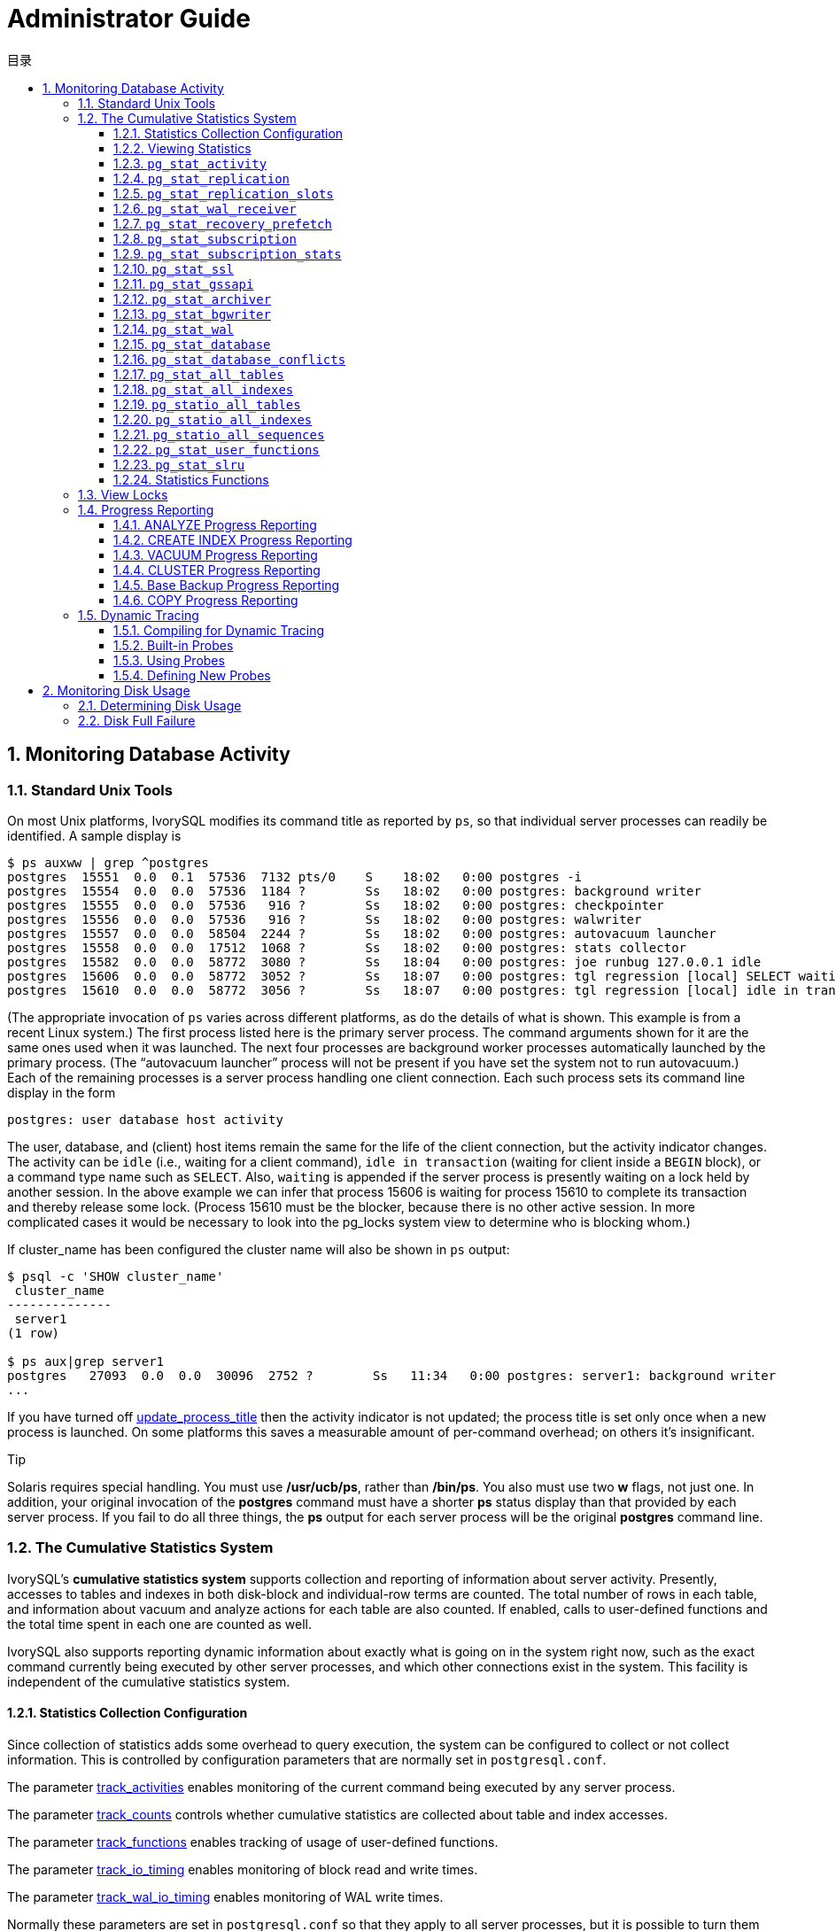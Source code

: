 :toc:
:toc: marco
:toc: left
:toc-title: 目录
:sectnums:
:sectnumlevels: 5
:toclevels: 5

= Administrator Guide

== Monitoring Database Activity

=== Standard Unix Tools

On most Unix platforms, IvorySQL modifies its command title as reported by `ps`, so that individual server processes can readily be identified. A sample display is

```
$ ps auxww | grep ^postgres
postgres  15551  0.0  0.1  57536  7132 pts/0    S    18:02   0:00 postgres -i
postgres  15554  0.0  0.0  57536  1184 ?        Ss   18:02   0:00 postgres: background writer
postgres  15555  0.0  0.0  57536   916 ?        Ss   18:02   0:00 postgres: checkpointer
postgres  15556  0.0  0.0  57536   916 ?        Ss   18:02   0:00 postgres: walwriter
postgres  15557  0.0  0.0  58504  2244 ?        Ss   18:02   0:00 postgres: autovacuum launcher
postgres  15558  0.0  0.0  17512  1068 ?        Ss   18:02   0:00 postgres: stats collector
postgres  15582  0.0  0.0  58772  3080 ?        Ss   18:04   0:00 postgres: joe runbug 127.0.0.1 idle
postgres  15606  0.0  0.0  58772  3052 ?        Ss   18:07   0:00 postgres: tgl regression [local] SELECT waiting
postgres  15610  0.0  0.0  58772  3056 ?        Ss   18:07   0:00 postgres: tgl regression [local] idle in transaction
```

(The appropriate invocation of `ps` varies across different platforms, as do the details of what is shown. This example is from a recent Linux system.) The first process listed here is the primary server process. The command arguments shown for it are the same ones used when it was launched. The next four processes are background worker processes automatically launched by the primary process. (The “autovacuum launcher” process will not be present if you have set the system not to run autovacuum.) Each of the remaining processes is a server process handling one client connection. Each such process sets its command line display in the form

```
postgres: user database host activity
```

The user, database, and (client) host items remain the same for the life of the client connection, but the activity indicator changes. The activity can be `idle` (i.e., waiting for a client command), `idle in transaction` (waiting for client inside a `BEGIN` block), or a command type name such as `SELECT`. Also, `waiting` is appended if the server process is presently waiting on a lock held by another session. In the above example we can infer that process 15606 is waiting for process 15610 to complete its transaction and thereby release some lock. (Process 15610 must be the blocker, because there is no other active session. In more complicated cases it would be necessary to look into the pg_locks system view to determine who is blocking whom.)

If cluster_name has been configured the cluster name will also be shown in `ps` output:

```
$ psql -c 'SHOW cluster_name'
 cluster_name
--------------
 server1
(1 row)

$ ps aux|grep server1
postgres   27093  0.0  0.0  30096  2752 ?        Ss   11:34   0:00 postgres: server1: background writer
...
```

If you have turned off https://www.postgresql.org/docs/current/runtime-config-logging.html#GUC-UPDATE-PROCESS-TITLE[update_process_title] then the activity indicator is not updated; the process title is set only once when a new process is launched. On some platforms this saves a measurable amount of per-command overhead; on others it's insignificant.

.Tip
****
Solaris requires special handling. You must use */usr/ucb/ps*, rather than */bin/ps*. You also must use two *w* flags, not just one. In addition, your original invocation of the *postgres* command must have a shorter *ps* status display than that provided by each server process. If you fail to do all three things, the *ps* output for each server process will be the original *postgres* command line. 
****

=== The Cumulative Statistics System

IvorySQL's *cumulative statistics system* supports collection and reporting of information about server activity. Presently, accesses to tables and indexes in both disk-block and individual-row terms are counted. The total number of rows in each table, and information about vacuum and analyze actions for each table are also counted. If enabled, calls to user-defined functions and the total time spent in each one are counted as well.

IvorySQL also supports reporting dynamic information about exactly what is going on in the system right now, such as the exact command currently being executed by other server processes, and which other connections exist in the system. This facility is independent of the cumulative statistics system.

==== Statistics Collection Configuration

Since collection of statistics adds some overhead to query execution, the system can be configured to collect or not collect information. This is controlled by configuration parameters that are normally set in `postgresql.conf`.

The parameter https://www.postgresql.org/docs/current/runtime-config-statistics.html#GUC-TRACK-ACTIVITIES[track_activities] enables monitoring of the current command being executed by any server process.

The parameter https://www.postgresql.org/docs/current/runtime-config-statistics.html#GUC-TRACK-COUNTS[track_counts] controls whether cumulative statistics are collected about table and index accesses.

The parameter https://www.postgresql.org/docs/current/runtime-config-statistics.html#GUC-TRACK-FUNCTIONS[track_functions] enables tracking of usage of user-defined functions.

The parameter https://www.postgresql.org/docs/current/runtime-config-statistics.html#GUC-TRACK-IO-TIMING[track_io_timing] enables monitoring of block read and write times.

The parameter https://www.postgresql.org/docs/current/runtime-config-statistics.html#GUC-TRACK-WAL-IO-TIMING[track_wal_io_timing] enables monitoring of WAL write times.

Normally these parameters are set in `postgresql.conf` so that they apply to all server processes, but it is possible to turn them on or off in individual sessions using the https://www.postgresql.org/docs/current/sql-set.html[SET] command. (To prevent ordinary users from hiding their activity from the administrator, only superusers are allowed to change these parameters with `SET`.)

Cumulative statistics are collected in shared memory. Every IvorySQL process collects statistics locally, then updates the shared data at appropriate intervals. When a server, including a physical replica, shuts down cleanly, a permanent copy of the statistics data is stored in the `pg_stat` subdirectory, so that statistics can be retained across server restarts. In contrast, when starting from an unclean shutdown (e.g., after an immediate shutdown, a server crash, starting from a base backup, and point-in-time recovery), all statistics counters are reset.

==== Viewing Statistics

Several predefined views, listed in Table 1 , are available to show the current state of the system. There are also several other views, listed in Table 2 , available to show the accumulated statistics. Alternatively, one can build custom views using the underlying cumulative statistics functions.

When using the cumulative statistics views and functions to monitor collected data, it is important to realize that the information does not update instantaneously. Each individual server process flushes out accumulated statistics to shared memory just before going idle, but not more frequently than once per `PGSTAT_MIN_INTERVAL` milliseconds (1 second unless altered while building the server); so a query or transaction still in progress does not affect the displayed totals and the displayed information lags behind actual activity. However, current-query information collected by `track_activities` is always up-to-date.

Another important point is that when a server process is asked to display any of the accumulated statistics, accessed values are cached until the end of its current transaction in the default configuration. So the statistics will show static information as long as you continue the current transaction. Similarly, information about the current queries of all sessions is collected when any such information is first requested within a transaction, and the same information will be displayed throughout the transaction. This is a feature, not a bug, because it allows you to perform several queries on the statistics and correlate the results without worrying that the numbers are changing underneath you. When analyzing statistics interactively, or with expensive queries, the time delta between accesses to individual statistics can lead to significant skew in the cached statistics. To minimize skew, `stats_fetch_consistency` can be set to `snapshot`, at the price of increased memory usage for caching not-needed statistics data. Conversely, if it's known that statistics are only accessed once, caching accessed statistics is unnecessary and can be avoided by setting `stats_fetch_consistency` to `none`. You can invoke `pg_stat_clear_snapshot`() to discard the current transaction's statistics snapshot or cached values (if any). The next use of statistical information will (when in snapshot mode) cause a new snapshot to be built or (when in cache mode) accessed statistics to be cached.

A transaction can also see its own statistics (not yet flushed out to the shared memory statistics) in the views `pg_stat_xact_all_tables`, `pg_stat_xact_sys_tables`, `pg_stat_xact_user_tables`, and `pg_stat_xact_user_functions`. These numbers do not act as stated above; instead they update continuously throughout the transaction.

Some of the information in the dynamic statistics views shown in Table 1  is security restricted. Ordinary users can only see all the information about their own sessions (sessions belonging to a role that they are a member of). In rows about other sessions, many columns will be null. Note, however, that the existence of a session and its general properties such as its sessions user and database are visible to all users. Superusers and roles with privileges of built-in role `pg_read_all_stats`  can see all the information about all sessions.

.**Dynamic Statics Views**
|====
| View Name | Description
| `pg_stat_activity` | One row per server process, showing information related to the current activity of that process, such as state and current query.
| `pg_stat_replication` | One row per WAL sender process, showing statistics about replication to that sender's connected standby server.
| `pg_stat_wal_receiver` | Only one row, showing statistics about the WAL receiver from that receiver's connected server.
| `pg_stat_recovery_prefetch` | Only one row, showing statistics about blocks prefetched during recovery.
| `pg_stat_subscription` | At least one row per subscription, showing information about the subscription workers.
| `pg_stat_ssl` | One row per connection (regular and replication), showing information about SSL used on this connection.
| `pg_stat_gssapi` | One row per connection (regular and replication), showing information about GSSAPI authentication and encryption used on this connection.
| `pg_stat_progress_analyze` | One row for each backend (including autovacuum worker processes) running `ANALYZE`, showing current progress.
| `pg_stat_progress_create_index` | One row for each backend running `CREATE INDEX` or `REINDEX`, showing current progress. 
| `pg_stat_progress_vacuum` | One row for each backend (including autovacuum worker processes) running `VACUUM`, showing current progress.
| `pg_stat_progress_cluster` | One row for each backend running `CLUSTER` or `VACUUM FULL`, showing current progress.
| `pg_stat_progress_basebackup` | One row for each WAL sender process streaming a base backup, showing current progress.
| `pg_stat_progress_copy` | One row for each backend running `COPY`, showing current progress.
|====

.**Collected Statistics Views**
|====
| View Name | Description
| `pg_stat_archiver` | One row only, showing statistics about the WAL archiver process's activity. See https://www.postgresql.org/docs/current/monitoring-stats.html#MONITORING-PG-STAT-ARCHIVER-VIEW[`pg_stat_archiver`] for details.
| `pg_stat_bgwriter` | One row only, showing statistics about the background writer process's activity. See https://www.postgresql.org/docs/current/monitoring-stats.html#MONITORING-PG-STAT-BGWRITER-VIEW[`pg_stat_bgwriter`] for details.
| `pg_stat_wal` | One row only, showing statistics about WAL activity. See https://www.postgresql.org/docs/current/monitoring-stats.html#MONITORING-PG-STAT-WAL-VIEW[`pg_stat_wal`] for details.
| `pg_stat_database` | One row per database, showing database-wide statistics. See https://www.postgresql.org/docs/current/monitoring-stats.html#MONITORING-PG-STAT-DATABASE-VIEW[`pg_stat_database`] for details.
| `pg_stat_database_conflicts` | One row per database, showing database-wide statistics about query cancels due to conflict with recovery on standby servers. See https://www.postgresql.org/docs/current/monitoring-stats.html#MONITORING-PG-STAT-DATABASE-CONFLICTS-VIEW[`pg_stat_database_conflicts`] for details.
| `pg_stat_all_tables` | One row for each table in the current database, showing statistics about accesses to that specific table. See https://www.postgresql.org/docs/current/monitoring-stats.html#MONITORING-PG-STAT-ALL-TABLES-VIEW[`pg_stat_all_tables`] for details.
| `pg_stat_sys_tables` | Same as `pg_stat_all_tables`, except that only system tables are shown.
| `pg_stat_user_tables` | Same as `pg_stat_all_tables`, except that only user tables are shown.
| `pg_stat_xact_all_tables` | Similar to `pg_stat_all_tables`, but counts actions taken so far within the current transaction (which are *not* yet included in `pg_stat_all_tables` and related views). The columns for numbers of live and dead rows and vacuum and analyze actions are not present in this view.
| `pg_stat_xact_sys_tables` | Same as `pg_stat_xact_all_tables`, except that only system tables are shown.
| `pg_stat_xact_user_tables` | Same as `pg_stat_xact_all_tables`, except that only user tables are shown.
| `pg_stat_all_indexes` | One row for each index in the current database, showing statistics about accesses to that specific index. See https://www.postgresql.org/docs/current/monitoring-stats.html#MONITORING-PG-STAT-ALL-INDEXES-VIEW[`pg_stat_all_indexes`] for details.
| `pg_stat_sys_indexes` | Same as `pg_stat_all_indexes`, except that only indexes on system tables are shown.
| `pg_stat_user_indexes` | Same as `pg_stat_all_indexes`, except that only indexes on user tables are shown.
| `pg_statio_all_tables` | One row for each table in the current database, showing statistics about I/O on that specific table. See https://www.postgresql.org/docs/current/monitoring-stats.html#MONITORING-PG-STATIO-ALL-TABLES-VIEW[`pg_statio_all_tables`] for details.
| `pg_statio_sys_tables` | Same as `pg_statio_all_tables`, except that only system tables are shown.
| `pg_statio_user_tables` | Same as `pg_statio_all_tables`, except that only user tables are shown.
| `pg_statio_all_indexes` | One row for each index in the current database, showing statistics about I/O on that specific index. See https://www.postgresql.org/docs/current/monitoring-stats.html#MONITORING-PG-STATIO-ALL-INDEXES-VIEW[`pg_statio_all_indexes`] for details.
| `pg_statio_sys_indexes` | Same as `pg_statio_all_indexes`, except that only indexes on system tables are shown.
| `pg_statio_user_indexes` | Same as `pg_statio_all_indexes`, except that only indexes on user tables are shown.
| `pg_statio_all_sequences` | One row for each sequence in the current database, showing statistics about I/O on that specific sequence. See https://www.postgresql.org/docs/current/monitoring-stats.html#MONITORING-PG-STATIO-ALL-SEQUENCES-VIEW[`pg_statio_all_sequences`] for details.
| `pg_statio_sys_sequences` | Same as `pg_statio_all_sequences`, except that only system sequences are shown. (Presently, no system sequences are defined, so this view is always empty.)
| `pg_statio_user_sequences` | Same as `pg_statio_all_sequences`, except that only user sequences are shown.
| `pg_stat_user_functions` | One row for each tracked function, showing statistics about executions of that function. See https://www.postgresql.org/docs/current/monitoring-stats.html#MONITORING-PG-STAT-USER-FUNCTIONS-VIEW[`pg_stat_user_functions`] for details.
| `pg_stat_xact_user_functions` | Similar to `pg_stat_user_functions`, but counts only calls during the current transaction (which are *not* yet included in `pg_stat_user_functions`).
| `pg_stat_slru` | One row per SLRU, showing statistics of operations. See https://www.postgresql.org/docs/current/monitoring-stats.html#MONITORING-PG-STAT-SLRU-VIEW[`pg_stat_slru`] for details.
| `pg_stat_replication_slots` | One row per replication slot, showing statistics about the replication slot's usage. See https://www.postgresql.org/docs/current/monitoring-stats.html#MONITORING-PG-STAT-REPLICATION-SLOTS-VIEW[`pg_stat_replication_slots`] for details.
| `pg_stat_subscription_stats` | One row per subscription, showing statistics about errors. See https://www.postgresql.org/docs/current/monitoring-stats.html#MONITORING-PG-STAT-SUBSCRIPTION-STATS[`pg_stat_subscription_stats`] for details.
|====

The per-index statistics are particularly useful to determine which indexes are being used and how effective they are.

The `pg_statio_` views are primarily useful to determine the effectiveness of the buffer cache. When the number of actual disk reads is much smaller than the number of buffer hits, then the cache is satisfying most read requests without invoking a kernel call. However, these statistics do not give the entire story: due to the way in which IvorySQL handles disk I/O, data that is not in the IvorySQL buffer cache might still reside in the kernel's I/O cache, and might therefore still be fetched without requiring a physical read. Users interested in obtaining more detailed information on IvorySQL I/O behavior are advised to use the IvorySQL statistics views in combination with operating system utilities that allow insight into the kernel's handling of I/O.

==== `pg_stat_activity`

The `pg_stat_activity` view will have one row per server process, showing information related to the current activity of that process.

.**`pg_stat_activity` View**
|====
|Column TypeDescription
| `datid` `oid`OID of the database this backend is connected to
| `datname` `name`Name of the database this backend is connected to
| `pid` `integer`Process ID of this backend
| `leader_pid` `integer`Process ID of the parallel group leader, if this process is a parallel query worker. `NULL` if this process is a parallel group leader or does not participate in parallel query.
| `usesysid` `oid`OID of the user logged into this backend
| `usename` `name`Name of the user logged into this backend
| `application_name` `text`Name of the application that is connected to this backend
| `client_addr` `inet`IP address of the client connected to this backend. If this field is null, it indicates either that the client is connected via a Unix socket on the server machine or that this is an internal process such as autovacuum.
| `client_hostname` `text`Host name of the connected client, as reported by a reverse DNS lookup of `client_addr`. This field will only be non-null for IP connections, and only when https://www.postgresql.org/docs/current/runtime-config-logging.html#GUC-LOG-HOSTNAME[log_hostname] is enabled.
| `client_port` `integer`TCP port number that the client is using for communication with this backend, or `-1` if a Unix socket is used. If this field is null, it indicates that this is an internal server process.
| `backend_start` `timestamp with time zone`Time when this process was started. For client backends, this is the time the client connected to the server.
| `xact_start` `timestamp with time zone`Time when this process' current transaction was started, or null if no transaction is active. If the current query is the first of its transaction, this column is equal to the `query_start` column.
| `query_start` `timestamp with time zone`Time when the currently active query was started, or if `state` is not `active`, when the last query was started
| `state_change` `timestamp with time zone`Time when the `state` was last changed
| `wait_event_type` `text`The type of event for which the backend is waiting, if any; otherwise NULL.
| `wait_event` `text`Wait event name if backend is currently waiting, otherwise NULL.
| `state` `text`Current overall state of this backend. Possible values are:`active`: The backend is executing a query.`idle`: The backend is waiting for a new client command.`idle in transaction`: The backend is in a transaction, but is not currently executing a query.`idle in transaction (aborted)`: This state is similar to `idle in transaction`, except one of the statements in the transaction caused an error.`fastpath function call`: The backend is executing a fast-path function.`disabled`: This state is reported if https://www.postgresql.org/docs/current/runtime-config-statistics.html#GUC-TRACK-ACTIVITIES[track_activities] is disabled in this backend.
| `backend_xid` `xid`Top-level transaction identifier of this backend, if any.
| `backend_xmin` `xid`The current backend's `xmin` horizon.
| `query_id` `bigint`Identifier of this backend's most recent query. If `state` is `active` this field shows the identifier of the currently executing query. In all other states, it shows the identifier of last query that was executed. Query identifiers are not computed by default so this field will be null unless https://www.postgresql.org/docs/current/runtime-config-statistics.html#GUC-COMPUTE-QUERY-ID[compute_query_id] parameter is enabled or a third-party module that computes query identifiers is configured.
| `query` `text`Text of this backend's most recent query. If `state` is `active` this field shows the currently executing query. In all other states, it shows the last query that was executed. By default the query text is truncated at 1024 bytes; this value can be changed via the parameter https://www.postgresql.org/docs/current/runtime-config-statistics.html#GUC-TRACK-ACTIVITY-QUERY-SIZE[track_activity_query_size].
| `backend_type` `text`Type of current backend. Possible types are `autovacuum launcher`, `autovacuum worker`, `logical replication launcher`, `logical replication worker`, `parallel worker`, `background writer`, `client backend`, `checkpointer`, `archiver`, `startup`, `walreceiver`, `walsender` and `walwriter`. In addition, background workers registered by extensions may have additional types.
|====

.Note
****
The `wait_event` and `state` columns are independent. If a backend is in the `active` state, it may or may not be `waiting` on some event. If the state is `active` and `wait_event` is non-null, it means that a query is being executed, but is being blocked somewhere in the system.
****

.**Wait Event Types**
|====
| Wait Event Type | Description
| `Activity` | The server process is idle. This event type indicates a process waiting for activity in its main processing loop. `wait_event` will identify the specific wait point
| `BufferPin` | The server process is waiting for exclusive access to a data buffer. Buffer pin waits can be protracted if another process holds an open cursor that last read data from the buffer in question.
| `Client` | The server process is waiting for activity on a socket connected to a user application. Thus, the server expects something to happen that is independent of its internal processes. `wait_event` will identify the specific wait point.
| `Extension` | The server process is waiting for some condition defined by an extension module.
| `IO` | The server process is waiting for an I/O operation to complete. `wait_event` will identify the specific wait point.
| `IPC` | The server process is waiting for some interaction with another server process. `wait_event` will identify the specific wait point.
| `Lock` | The server process is waiting for a heavyweight lock. Heavyweight locks, also known as lock manager locks or simply locks, primarily protect SQL-visible objects such as tables. However, they are also used to ensure mutual exclusion for certain internal operations such as relation extension. `wait_event` will identify the type of lock awaited.
| `LWLock` | The server process is waiting for a lightweight lock. Most such locks protect a particular data structure in shared memory. `wait_event` will contain a name identifying the purpose of the lightweight lock. (Some locks have specific names; others are part of a group of locks each with a similar purpose.) .
| `Timeout` | The server process is waiting for a timeout to expire. `wait_event` will identify the specific wait point.
|====

.**Wait Events of Type `Activity`**
|====
| `Activity` Wait Event | Description
| `ArchiverMain` | Waiting in main loop of archiver process.
| `AutoVacuumMain` | Waiting in main loop of autovacuum launcher process.
| `BgWriterHibernate` | Waiting in background writer process, hibernating.
| `BgWriterMain` | Waiting in main loop of background writer process.
| `CheckpointerMain` | Waiting in main loop of checkpointer process.
| `LogicalApplyMain` | Waiting in main loop of logical replication apply process.
| `LogicalLauncherMain` | Waiting in main loop of logical replication launcher process.
| `RecoveryWalStream` | Waiting in main loop of startup process for WAL to arrive, during streaming recovery.
| `SysLoggerMain` | Waiting in main loop of syslogger process.
| `WalReceiverMain` | Waiting in main loop of WAL receiver process.
| `WalSenderMain` | Waiting in main loop of WAL sender process.
| `WalWriterMain` | Waiting in main loop of WAL writer process.
|====

.**Wait Events of Type `BufferPin`**
|====
| `BufferPin` Wait Event | Description
| `BufferPin` | Waiting to acquire an exclusive pin on a buffer.
|====

.**Wait Events of Type `Client`**
|====
| `Client` Wait Event | Description
| `ClientRead` | Waiting to read data from the client.
| `ClientWrite` | Waiting to write data to the client.
| `GSSOpenServer` | Waiting to read data from the client while establishing a GSSAPI session.
| `LibPQWalReceiverConnect` | Waiting in WAL receiver to establish connection to remote server.
| `LibPQWalReceiverReceive` | Waiting in WAL receiver to receive data from remote server.
| `SSLOpenServer` | Waiting for SSL while attempting connection.
| `WalSenderWaitForWAL` | Waiting for WAL to be flushed in WAL sender process.
| `WalSenderWriteData` | Waiting for any activity when processing replies from WAL receiver in WAL sender process.
|====

.**Wait Events of Type `Extension`**
|====
| `Extension` Wait Event | Description
| `Extension` | Waiting in an extension.
|====

.**Wait Events of Type `IO`**
|====
| `IO` Wait Event | Description
| `BaseBackupRead` | Waiting for base backup to read from a file.
| `BufFileRead` | Waiting for a read from a buffered file.
| `BufFileWrite` | Waiting for a write to a buffered file.
| `BufFileTruncate` | Waiting for a buffered file to be truncated.
| `ControlFileRead` | Waiting for a read from the `pg_control` file.
| `ControlFileSync` | Waiting for the `pg_control` file to reach durable storage.
| `ControlFileSyncUpdate` | Waiting for an update to the `pg_control` file to reach durable storage.
| `ControlFileWrite`             | Waiting for a write to the `pg_control` file.                
| `ControlFileWriteUpdate`       | Waiting for a write to update the `pg_control` file.         
| `CopyFileRead`                 | Waiting for a read during a file copy operation.             
| `CopyFileWrite`                | Waiting for a write during a file copy operation.            
| `DSMFillZeroWrite`             | Waiting to fill a dynamic shared memory backing file with zeroes. 
| `DataFileExtend`               | Waiting for a relation data file to be extended.             
| `DataFileFlush`                | Waiting for a relation data file to reach durable storage.   
| `DataFileImmediateSync`        | Waiting for an immediate synchronization of a relation data file to durable storage. 
| `DataFilePrefetch`             | Waiting for an asynchronous prefetch from a relation data file. 
| `DataFileRead`                 | Waiting for a read from a relation data file.                
| `DataFileSync`                 | Waiting for changes to a relation data file to reach durable storage. 
| `DataFileTruncate`             | Waiting for a relation data file to be truncated.            
| `DataFileWrite`                | Waiting for a write to a relation data file.                 
| `LockFileAddToDataDirRead`     | Waiting for a read while adding a line to the data directory lock file. 
| `LockFileAddToDataDirSync`     | Waiting for data to reach durable storage while adding a line to the data directory lock file. 
| `LockFileAddToDataDirWrite`    | Waiting for a write while adding a line to the data directory lock file. 
| `LockFileCreateRead`           | Waiting to read while creating the data directory lock file. 
| `LockFileCreateSync`           | Waiting for data to reach durable storage while creating the data directory lock file. 
| `LockFileCreateWrite`          | Waiting for a write while creating the data directory lock file. 
| `LockFileReCheckDataDirRead`   | Waiting for a read during recheck of the data directory lock file. 
| `LogicalRewriteCheckpointSync` | Waiting for logical rewrite mappings to reach durable storage during a checkpoint. 
| `LogicalRewriteMappingSync`    | Waiting for mapping data to reach durable storage during a logical rewrite. 
| `LogicalRewriteMappingWrite`   | Waiting for a write of mapping data during a logical rewrite. 
| `LogicalRewriteSync`           | Waiting for logical rewrite mappings to reach durable storage. 
| `LogicalRewriteTruncate`       | Waiting for truncate of mapping data during a logical rewrite. 
| `LogicalRewriteWrite`          | Waiting for a write of logical rewrite mappings.             
| `RelationMapRead`              | Waiting for a read of the relation map file.                 
| `RelationMapSync`              | Waiting for the relation map file to reach durable storage.  
| `RelationMapWrite`             | Waiting for a write to the relation map file.                
| `ReorderBufferRead`            | Waiting for a read during reorder buffer management.         
| `ReorderBufferWrite`           | Waiting for a write during reorder buffer management.        
| `ReorderLogicalMappingRead`    | Waiting for a read of a logical mapping during reorder buffer management. 
| `ReplicationSlotRead`          | Waiting for a read from a replication slot control file.     
| `ReplicationSlotRestoreSync`   | Waiting for a replication slot control file to reach durable storage while restoring it to memory. 
| `ReplicationSlotSync`          | Waiting for a replication slot control file to reach durable storage. 
| `ReplicationSlotWrite`         | Waiting for a write to a replication slot control file.      
| `SLRUFlushSync`                | Waiting for SLRU data to reach durable storage during a checkpoint or database shutdown. 
| `SLRURead`                     | Waiting for a read of an SLRU page.                          
| `SLRUSync`                     | Waiting for SLRU data to reach durable storage following a page write. 
| `SLRUWrite`                    | Waiting for a write of an SLRU page.                         
| `SnapbuildRead`                | Waiting for a read of a serialized historical catalog snapshot. 
| `SnapbuildSync`                | Waiting for a serialized historical catalog snapshot to reach durable storage. 
| `SnapbuildWrite`               | Waiting for a write of a serialized historical catalog snapshot. 
| `TimelineHistoryFileSync`      | Waiting for a timeline history file received via streaming replication to reach durable storage. 
| `TimelineHistoryFileWrite`     | Waiting for a write of a timeline history file received via streaming replication. 
| `TimelineHistoryRead`          | Waiting for a read of a timeline history file.               
| `TimelineHistorySync`          | Waiting for a newly created timeline history file to reach durable storage. 
| `TimelineHistoryWrite`         | Waiting for a write of a newly created timeline history file. 
| `TwophaseFileRead`             | Waiting for a read of a two phase state file.                
| `TwophaseFileSync`             | Waiting for a two phase state file to reach durable storage. 
| `TwophaseFileWrite`            | Waiting for a write of a two phase state file.               
| `VersionFileWrite`             | Waiting for the version file to be written while creating a database. 
| `WALBootstrapSync`             | Waiting for WAL to reach durable storage during bootstrapping. 
| `WALBootstrapWrite`            | Waiting for a write of a WAL page during bootstrapping.      
| `WALCopyRead`                  | Waiting for a read when creating a new WAL segment by copying an existing one. 
| `WALCopySync`                  | Waiting for a new WAL segment created by copying an existing one to reach durable storage. 
| `WALCopyWrite`                 | Waiting for a write when creating a new WAL segment by copying an existing one. 
| `WALInitSync`                  | Waiting for a newly initialized WAL file to reach durable storage. 
| `WALInitWrite`                 | Waiting for a write while initializing a new WAL file.       
| `WALRead`                      | Waiting for a read from a WAL file.                          
| `WALSenderTimelineHistoryRead` | Waiting for a read from a timeline history file during a walsender timeline command. 
| `WALSync`                      | Waiting for a WAL file to reach durable storage.
| `WALSyncMethodAssign`          | Waiting for data to reach durable storage while assigning a new WAL sync method. 
| `WALWrite`                     | Waiting for a write to a WAL file.
|====

.**Wait Events of Type `IPC`**
|====
| `IPC` Wait Event | Description
| `AppendReady`                | Waiting for subplan nodes of an `Append` plan node to be ready. 
| `ArchiveCleanupCommand`      | Waiting for https://www.postgresql.org/docs/current/runtime-config-wal.html#GUC-ARCHIVE-CLEANUP-COMMAND[archive_cleanup_command] to complete. 
| `ArchiveCommand`             | Waiting for https://www.postgresql.org/docs/current/runtime-config-wal.html#GUC-ARCHIVE-COMMAND[archive_command] to complete. 
| `BackendTermination`         | Waiting for the termination of another backend.              
| `BackupWaitWalArchive`       | Waiting for WAL files required for a backup to be successfully archived. 
| `BgWorkerShutdown`           | Waiting for background worker to shut down.                  
| `BgWorkerStartup`            | Waiting for background worker to start up.                   
| `BtreePage`                  | Waiting for the page number needed to continue a parallel B-tree scan to become available. 
| `BufferIO`                   | Waiting for buffer I/O to complete.                          
| `CheckpointDone`             | Waiting for a checkpoint to complete.                        
| `CheckpointStart`            | Waiting for a checkpoint to start.                           
| `ExecuteGather`              | Waiting for activity from a child process while executing a `Gather` plan node. 
| `HashBatchAllocate`          | Waiting for an elected Parallel Hash participant to allocate a hash table. 
| `HashBatchElect`             | Waiting to elect a Parallel Hash participant to allocate a hash table. 
| `HashBatchLoad`              | Waiting for other Parallel Hash participants to finish loading a hash table. 
| `HashBuildAllocate`          | Waiting for an elected Parallel Hash participant to allocate the initial hash table. 
| `HashBuildElect`             | Waiting to elect a Parallel Hash participant to allocate the initial hash table. 
| `HashBuildHashInner`         | Waiting for other Parallel Hash participants to finish hashing the inner relation. 
| `HashBuildHashOuter`         | Waiting for other Parallel Hash participants to finish partitioning the outer relation. 
| `HashGrowBatchesAllocate`    | Waiting for an elected Parallel Hash participant to allocate more batches. 
| `HashGrowBatchesDecide`      | Waiting to elect a Parallel Hash participant to decide on future batch growth. 
| `HashGrowBatchesElect`       | Waiting to elect a Parallel Hash participant to allocate more batches. 
| `HashGrowBatchesFinish`      | Waiting for an elected Parallel Hash participant to decide on future batch growth. 
| `HashGrowBatchesRepartition` | Waiting for other Parallel Hash participants to finish repartitioning. 
| `HashGrowBucketsAllocate`    | Waiting for an elected Parallel Hash participant to finish allocating more buckets. 
| `HashGrowBucketsElect`       | Waiting to elect a Parallel Hash participant to allocate more buckets. 
| `HashGrowBucketsReinsert`    | Waiting for other Parallel Hash participants to finish inserting tuples into new buckets. 
| `LogicalSyncData`            | Waiting for a logical replication remote server to send data for initial table synchronization. 
| `LogicalSyncStateChange`     | Waiting for a logical replication remote server to change state. 
| `MessageQueueInternal`       | Waiting for another process to be attached to a shared message queue. 
| `MessageQueuePutMessage`     | Waiting to write a protocol message to a shared message queue. 
| `MessageQueueReceive`        | Waiting to receive bytes from a shared message queue.        
| `MessageQueueSend`           | Waiting to send bytes to a shared message queue.             
| `ParallelBitmapScan`         | Waiting for parallel bitmap scan to become initialized.      
| `ParallelCreateIndexScan`    | Waiting for parallel `CREATE INDEX` workers to finish heap scan. 
| `ParallelFinish`             | Waiting for parallel workers to finish computing.            
| `ProcArrayGroupUpdate`       | Waiting for the group leader to clear the transaction ID at end of a parallel operation. 
| `ProcSignalBarrier`          | Waiting for a barrier event to be processed by all backends. 
| `Promote`                    | Waiting for standby promotion.                               
| `RecoveryConflictSnapshot`   | Waiting for recovery conflict resolution for a vacuum cleanup. 
| `RecoveryConflictTablespace` | Waiting for recovery conflict resolution for dropping a tablespace. 
| `RecoveryEndCommand`         | Waiting for https://www.postgresql.org/docs/current/runtime-config-wal.html#GUC-RECOVERY-END-COMMAND[recovery_end_command] to complete. 
| `RecoveryPause`              | Waiting for recovery to be resumed.                          
| `ReplicationOriginDrop`      | Waiting for a replication origin to become inactive so it can be dropped. 
| `ReplicationSlotDrop`        | Waiting for a replication slot to become inactive so it can be dropped. 
| `RestoreCommand`             | Waiting for https://www.postgresql.org/docs/current/runtime-config-wal.html#GUC-RESTORE-COMMAND[restore_command] to complete. 
| `SafeSnapshot`               | Waiting to obtain a valid snapshot for a `READ ONLY DEFERRABLE` transaction. 
| `SyncRep`                    | Waiting for confirmation from a remote server during synchronous replication. 
| `WalReceiverExit`            | Waiting for the WAL receiver to exit.                        
| `WalReceiverWaitStart`       | Waiting for startup process to send initial data for streaming replication. 
| `XactGroupUpdate`            | Waiting for the group leader to update transaction status at end of a parallel operation.
|====

.**Wait Events of Type `Lock`**
|====
| `Lock` Wait Event | Description
| `advisory`        | Waiting to acquire an advisory user lock.                    
| `extend`          | Waiting to extend a relation.                                
| `frozenid`        | Waiting to update `pg_database`.`datfrozenxid` and `pg_database`.`datminmxid`. 
| `object`          | Waiting to acquire a lock on a non-relation database object. 
| `page`            | Waiting to acquire a lock on a page of a relation.           
| `relation`        | Waiting to acquire a lock on a relation.                     
| `spectoken`       | Waiting to acquire a speculative insertion lock.             
| `transactionid`   | Waiting for a transaction to finish.                         
| `tuple`           | Waiting to acquire a lock on a tuple.                        
| `userlock`        | Waiting to acquire a user lock.                              
| `virtualxid`      | Waiting to acquire a virtual transaction ID lock.
|====

.**Wait Events of Type `LWLock`**
|====
| `LWLock` Wait Event | Description
| `AddinShmemInit`             | Waiting to manage an extension's space allocation in shared memory. 
| `AutoFile`                   | Waiting to update the `postgresql.auto.conf` file.           
| `Autovacuum`                 | Waiting to read or update the current state of autovacuum workers. 
| `AutovacuumSchedule`         | Waiting to ensure that a table selected for autovacuum still needs vacuuming. 
| `BackgroundWorker`           | Waiting to read or update background worker state.           
| `BtreeVacuum`                | Waiting to read or update vacuum-related information for a B-tree index. 
| `BufferContent`              | Waiting to access a data page in memory.                    
| `BufferMapping`              | Waiting to associate a data block with a buffer in the buffer pool. 
| `CheckpointerComm`           | Waiting to manage fsync requests.                            
| `CommitTs`                   | Waiting to read or update the last value set for a transaction commit timestamp. 
| `CommitTsBuffer`             | Waiting for I/O on a commit timestamp SLRU buffer.           
| `CommitTsSLRU`               | Waiting to access the commit timestamp SLRU cache.           
| `ControlFile`                | Waiting to read or update the `pg_control` file or create a new WAL file. 
| `DynamicSharedMemoryControl` | Waiting to read or update dynamic shared memory allocation information. 
| `LockFastPath`               | Waiting to read or update a process' fast-path lock information. 
| `LockManager`                | Waiting to read or update information about “heavyweight” locks. 
| `LogicalRepWorker`           | Waiting to read or update the state of logical replication workers. 
| `MultiXactGen`               | Waiting to read or update shared multixact state.            
| `MultiXactMemberBuffer`      | Waiting for I/O on a multixact member SLRU buffer.           
| `MultiXactMemberSLRU`        | Waiting to access the multixact member SLRU cache.           
| `MultiXactOffsetBuffer`      | Waiting for I/O on a multixact offset SLRU buffer.           
| `MultiXactOffsetSLRU`        | Waiting to access the multixact offset SLRU cache.           
| `MultiXactTruncation`        | Waiting to read or truncate multixact information.           
| `NotifyBuffer`               | Waiting for I/O on a `NOTIFY` message SLRU buffer.           
| `NotifyQueue`                | Waiting to read or update `NOTIFY` messages.                 
| `NotifyQueueTail`            | Waiting to update limit on `NOTIFY` message storage.         
| `NotifySLRU`                 | Waiting to access the `NOTIFY` message SLRU cache.           
| `OidGen`                     | Waiting to allocate a new OID.                               
| `OldSnapshotTimeMap`         | Waiting to read or update old snapshot control information.  
| `ParallelAppend`             | Waiting to choose the next subplan during Parallel Append plan execution. 
| `ParallelHashJoin`           | Waiting to synchronize workers during Parallel Hash Join plan execution. 
| `ParallelQueryDSA`           | Waiting for parallel query dynamic shared memory allocation. 
| `PerSessionDSA`              | Waiting for parallel query dynamic shared memory allocation. 
| `PerSessionRecordType`       | Waiting to access a parallel query's information about composite types. 
| `PerSessionRecordTypmod`     | Waiting to access a parallel query's information about type modifiers that identify anonymous record types. 
| `PerXactPredicateList`       | Waiting to access the list of predicate locks held by the current serializable transaction during a parallel query. 
| `PredicateLockManager`       | Waiting to access predicate lock information used by serializable transactions. 
| `ProcArray`                  | Waiting to access the shared per-process data structures (typically, to get a snapshot or report a session's transaction ID). 
| `RelationMapping`            | Waiting to read or update a `pg_filenode.map` file (used to track the filenode assignments of certain system catalogs). 
| `RelCacheInit`               | Waiting to read or update a `pg_internal.init` relation cache initialization file. 
| `ReplicationOrigin`          | Waiting to create, drop or use a replication origin.         
| `ReplicationOriginState`     | Waiting to read or update the progress of one replication origin. 
| `ReplicationSlotAllocation`  | Waiting to allocate or free a replication slot.              
| `ReplicationSlotControl`     | Waiting to read or update replication slot state.            
| `ReplicationSlotIO`          | Waiting for I/O on a replication slot.                       
| `SerialBuffer`               | Waiting for I/O on a serializable transaction conflict SLRU buffer. 
| `SerializableFinishedList`   | Waiting to access the list of finished serializable transactions. 
| `SerializablePredicateList`  | Waiting to access the list of predicate locks held by serializable transactions. 
| `PgStatsDSA`                 | Waiting for stats dynamic shared memory allocator access     
| `PgStatsHash`                | Waiting for stats shared memory hash table access            
| `PgStatsData`                | Waiting for shared memory stats data access                  
| `SerializableXactHash`       | Waiting to read or update information about serializable transactions. 
| `SerialSLRU`                 | Waiting to access the serializable transaction conflict SLRU cache. 
| `SharedTidBitmap`            | Waiting to access a shared TID bitmap during a parallel bitmap index scan.
| `SharedTupleStore`           | Waiting to access a shared tuple store during parallel query. 
| `ShmemIndex`                 | Waiting to find or allocate space in shared memory.          
| `SInvalRead`                 | Waiting to retrieve messages from the shared catalog invalidation queue. 
| `SInvalWrite`                | Waiting to add a message to the shared catalog invalidation queue. 
| `SubtransBuffer`             | Waiting for I/O on a sub-transaction SLRU buffer.            
| `SubtransSLRU`               | Waiting to access the sub-transaction SLRU cache.            
| `SyncRep`                    | Waiting to read or update information about the state of synchronous replication. 
| `SyncScan`                   | Waiting to select the starting location of a synchronized table scan. 
| `TablespaceCreate`           | Waiting to create or drop a tablespace.                      
| `TwoPhaseState`              | Waiting to read or update the state of prepared transactions. 
| `WALBufMapping`              | Waiting to replace a page in WAL buffers.                    
| `WALInsert`                  | Waiting to insert WAL data into a memory buffer.             
| `WALWrite`                   | Waiting for WAL buffers to be written to disk.               
| `WrapLimitsVacuum`           | Waiting to update limits on transaction id and multixact consumption. 
| `XactBuffer`                 | Waiting for I/O on a transaction status SLRU buffer.         
| `XactSLRU`                   | Waiting to access the transaction status SLRU cache.         
| `XactTruncation`             | Waiting to execute `pg_xact_status` or update the oldest transaction ID available to it. 
| `XidGen`                     | Waiting to allocate a new transaction ID.
|====

.Note
****
Extensions can add `LWLock` types to the list shown in Table 12. In some cases, the name assigned by an extension will not be available in all server processes; so an `LWLock` wait event might be reported as just “`extension`” rather than the extension-assigned name.
****

.**Wait Events of Type `Timeout`**
|====
| `Timeout` Wait Event            | Description
| `BaseBackupThrottle`            | Waiting during base backup when throttling activity.         
| `CheckpointWriteDelay`          | Waiting between writes while performing a checkpoint.        
| `PgSleep`                       | Waiting due to a call to `pg_sleep` or a sibling function.   
| `RecoveryApplyDelay`            | Waiting to apply WAL during recovery because of a delay setting. 
| `RecoveryRetrieveRetryInterval` | Waiting during recovery when WAL data is not available from any source (`pg_wal`, archive or stream). 
| `RegisterSyncRequest`           | Waiting while sending synchronization requests to the checkpointer, because the request queue is full. 
| `VacuumDelay`                   | Waiting in a cost-based vacuum delay point.                  
| `VacuumTruncate`                | Waiting to acquire an exclusive lock to truncate off any empty pages at the end of a table vacuumed.
|====

Here is an example of how wait events can be viewed:

```
SELECT pid, wait_event_type, wait_event FROM pg_stat_activity WHERE wait_event is NOT NULL;
 pid  | wait_event_type | wait_event
------+-----------------+------------
 2540 | Lock            | relation
 6644 | LWLock          | ProcArray
(2 rows)
```

==== `pg_stat_replication`

The `pg_stat_replication` view will contain one row per WAL sender process, showing statistics about replication to that sender's connected standby server. Only directly connected standbys are listed; no information is available about downstream standby servers.

.**`pg_stat_replication` View**
|====
|Column TypeDescription
| `pid` `integer`Process ID of a WAL sender process            
| `usesysid` `oid`OID of the user logged into this WAL sender process 
| `usename` `name`Name of the user logged into this WAL sender process 
| `application_name` `text`Name of the application that is connected to this WAL sender 
| `client_addr` `inet`IP address of the client connected to this WAL sender. If this field is null, it indicates that the client is connected via a Unix socket on the server machine. 
| `client_hostname` `text`Host name of the connected client, as reported by a reverse DNS lookup of `client_addr`. This field will only be non-null for IP connections, and only when https://www.postgresql.org/docs/current/runtime-config-logging.html#GUC-LOG-HOSTNAME[log_hostname] is enabled. 
| `client_port` `integer`TCP port number that the client is using for communication with this WAL sender, or `-1` if a Unix socket is used 
| `backend_start` `timestamp with time zone`Time when this process was started, i.e., when the client connected to this WAL sender 
| `backend_xmin` `xid`This standby's `xmin` horizon reported by https://www.postgresql.org/docs/current/runtime-config-replication.html#GUC-HOT-STANDBY-FEEDBACK[hot_standby_feedback]. 
| `state` `text`Current WAL sender state. Possible values are:`startup`: This WAL sender is starting up.`catchup`: This WAL sender's connected standby is catching up with the primary.`streaming`: This WAL sender is streaming changes after its connected standby server has caught up with the primary.`backup`: This WAL sender is sending a backup.`stopping`: This WAL sender is stopping. 
| `sent_lsn` `pg_lsn`Last write-ahead log location sent on this connection 
| `write_lsn` `pg_lsn`Last write-ahead log location written to disk by this standby server 
| `flush_lsn` `pg_lsn`Last write-ahead log location flushed to disk by this standby server 
| `replay_lsn` `pg_lsn`Last write-ahead log location replayed into the database on this standby server 
| `write_lag` `interval`Time elapsed between flushing recent WAL locally and receiving notification that this standby server has written it (but not yet flushed it or applied it). This can be used to gauge the delay that `synchronous_commit` level `remote_write` incurred while committing if this server was configured as a synchronous standby. 
| `flush_lag` `interval`Time elapsed between flushing recent WAL locally and receiving notification that this standby server has written and flushed it (but not yet applied it). This can be used to gauge the delay that `synchronous_commit` level `on` incurred while committing if this server was configured as a synchronous standby. 
| `replay_lag` `interval`Time elapsed between flushing recent WAL locally and receiving notification that this standby server has written, flushed and applied it. This can be used to gauge the delay that `synchronous_commit` level `remote_apply` incurred while committing if this server was configured as a synchronous standby. 
| `sync_priority` `integer`Priority of this standby server for being chosen as the synchronous standby in a priority-based synchronous replication. This has no effect in a quorum-based synchronous replication. 
| `sync_state` `text`Synchronous state of this standby server. Possible values are:`async`: This standby server is asynchronous.`potential`: This standby server is now asynchronous, but can potentially become synchronous if one of current synchronous ones fails.`sync`: This standby server is synchronous.`quorum`: This standby server is considered as a candidate for quorum standbys. 
| `reply_time` `timestamp with time zone`Send time of last reply message received from standby server
|====

The lag times reported in the `pg_stat_replication` view are measurements of the time taken for recent WAL to be written, flushed and replayed and for the sender to know about it. These times represent the commit delay that was (or would have been) introduced by each synchronous commit level, if the remote server was configured as a synchronous standby. For an asynchronous standby, the `replay_lag` column approximates the delay before recent transactions became visible to queries. If the standby server has entirely caught up with the sending server and there is no more WAL activity, the most recently measured lag times will continue to be displayed for a short time and then show NULL.

Lag times work automatically for physical replication. Logical decoding plugins may optionally emit tracking messages; if they do not, the tracking mechanism will simply display NULL lag.

.Note
****
The reported lag times are not predictions of how long it will take for the standby to catch up with the sending server assuming the current rate of replay. Such a system would show similar times while new WAL is being generated, but would differ when the sender becomes idle. In particular, when the standby has caught up completely, `pg_stat_replication` shows the time taken to write, flush and replay the most recent reported WAL location rather than zero as some users might expect. This is consistent with the goal of measuring synchronous commit and transaction visibility delays for recent write transactions. To reduce confusion for users expecting a different model of lag, the lag columns revert to NULL after a short time on a fully replayed idle system. Monitoring systems should choose whether to represent this as missing data, zero or continue to display the last known value.
****

==== `pg_stat_replication_slots`

The `pg_stat_replication_slots` view will contain one row per logical replication slot, showing statistics about its usage.

.**`pg_stat_replication_slots` View**
|====
| Column TypeDescription
| `slot_name` `text`A unique, cluster-wide identifier for the replication slot 
| `spill_txns` `bigint`Number of transactions spilled to disk once the memory used by logical decoding to decode changes from WAL has exceeded `logical_decoding_work_mem`. The counter gets incremented for both top-level transactions and subtransactions. 
| `spill_count` `bigint`Number of times transactions were spilled to disk while decoding changes from WAL for this slot. This counter is incremented each time a transaction is spilled, and the same transaction may be spilled multiple times. 
| `spill_bytes` `bigint`Amount of decoded transaction data spilled to disk while performing decoding of changes from WAL for this slot. This and other spill counters can be used to gauge the I/O which occurred during logical decoding and allow tuning `logical_decoding_work_mem`. 
| `stream_txns` `bigint`Number of in-progress transactions streamed to the decoding output plugin after the memory used by logical decoding to decode changes from WAL for this slot has exceeded `logical_decoding_work_mem`. Streaming only works with top-level transactions (subtransactions can't be streamed independently), so the counter is not incremented for subtransactions.
| `stream_count``bigint`Number of times in-progress transactions were streamed to the decoding output plugin while decoding changes from WAL for this slot. This counter is incremented each time a transaction is streamed, and the same transaction may be streamed multiple times. 
| `stream_bytes``bigint`Amount of transaction data decoded for streaming in-progress transactions to the decoding output plugin while decoding changes from WAL for this slot. This and other streaming counters for this slot can be used to tune `logical_decoding_work_mem`. 
| `total_txns` `bigint`Number of decoded transactions sent to the decoding output plugin for this slot. This counts top-level transactions only, and is not incremented for subtransactions. Note that this includes the transactions that are streamed and/or spilled. 
| `total_bytes``bigint`Amount of transaction data decoded for sending transactions to the decoding output plugin while decoding changes from WAL for this slot. Note that this includes data that is streamed and/or spilled. 
| `stats_reset` `timestamp with time zone`Time at which these statistics were last reset
|====

==== `pg_stat_wal_receiver`

The `pg_stat_wal_receiver` view will contain only one row, showing statistics about the WAL receiver from that receiver's connected server.

.**`pg_stat_wal_receiver` View**
|====
| Column TypeDescription
| `pid` `integer`Process ID of the WAL receiver process        
| `status` `text`Activity status of the WAL receiver process   
| `receive_start_lsn` `pg_lsn`First write-ahead log location used when WAL receiver is started 
| `receive_start_tli` `integer`First timeline number used when WAL receiver is started 
| `written_lsn` `pg_lsn`Last write-ahead log location already received and written to disk, but not flushed. This should not be used for data integrity checks. 
| `flushed_lsn` `pg_lsn`Last write-ahead log location already received and flushed to disk, the initial value of this field being the first log location used when WAL receiver is started 
| `received_tli` `integer`Timeline number of last write-ahead log location received and flushed to disk, the initial value of this field being the timeline number of the first log location used when WAL receiver is started 
| `last_msg_send_time` `timestamp with time zone`Send time of last message received from origin WAL sender 
| `last_msg_receipt_time` `timestamp with time zone`Receipt time of last message received from origin WAL sender 
| `latest_end_lsn` `pg_lsn`Last write-ahead log location reported to origin WAL sender |
| `latest_end_time` `timestamp with time zone`Time of last write-ahead log location reported to origin WAL sender 
| `slot_name` `text`Replication slot name used by this WAL receiver 
| `sender_host` `text`Host of the IvorySQL instance this WAL receiver is connected to. This can be a host name, an IP address, or a directory path if the connection is via Unix socket. (The path case can be distinguished because it will always be an absolute path, beginning with `/`.) 
| `sender_port` `integer`Port number of the IvorySQL instance this WAL receiver is connected to. 
| `conninfo` `text`Connection string used by this WAL receiver, with security-sensitive fields obfuscated.
|====

==== `pg_stat_recovery_prefetch`

The `pg_stat_recovery_prefetch` view will contain only one row. The columns `wal_distance`, `block_distance` and `io_depth` show current values, and the other columns show cumulative counters that can be reset with the `pg_stat_reset_shared` function.

.**`pg_stat_recovery_prefetch` View**
|====
| Column TypeDescription
| `stats_reset` `timestamp with time zone`Time at which these statistics were last reset 
| `prefetch` `bigint`Number of blocks prefetched because they were not in the buffer pool 
| `hit` `bigint`Number of blocks not prefetched because they were already in the buffer pool 
| `skip_init` `bigint`Number of blocks not prefetched because they would be zero-initialized 
| `skip_new` `bigint`Number of blocks not prefetched because they didn't exist yet |
| `skip_fpw` `bigint`Number of blocks not prefetched because a full page image was included in the WAL 
| `skip_rep` `bigint`Number of blocks not prefetched because they were already recently prefetched 
| `wal_distance` `int`How many bytes ahead the prefetcher is looking 
| `block_distance` `int`How many blocks ahead the prefetcher is looking 
| `io_depth` `int`How many prefetches have been initiated but are not yet known to have completed
|====

==== `pg_stat_subscription`

.**`pg_stat_subscription` View**
|====
| Column TypeDescription
| `subid` `oid`OID of the subscription                         
| `subname` `name`Name of the subscription                     
| `pid` `integer`Process ID of the subscription worker process 
| `relid` `oid`OID of the relation that the worker is synchronizing; null for the main apply worker 
| `received_lsn` `pg_lsn`Last write-ahead log location received, the initial value of this field being 0 
| `last_msg_send_time` `timestamp with time zone`Send time of last message received from origin WAL sender 
| `last_msg_receipt_time` `timestamp with time zone`Receipt time of last message received from origin WAL sender 
| `latest_end_lsn` `pg_lsn`Last write-ahead log location reported to origin WAL sender 
| `latest_end_time` `timestamp with time zone`Time of last write-ahead log location reported to origin WAL sender
|====

==== `pg_stat_subscription_stats`

The `pg_stat_subscription_stats` view will contain one row per subscription.

.**`pg_stat_subscription_stats` View**
|====
| Column TypeDescription
| `subid` `oid`OID of the subscription                         
| `subname` `name`Name of the subscription                     
| `apply_error_count` `bigint`Number of times an error occurred while applying changes 
| `sync_error_count` `bigint`Number of times an error occurred during the initial table synchronization 
| `stats_reset` `timestamp with time zone`Time at which these statistics were last reset
|====

==== `pg_stat_ssl`

The `pg_stat_ssl` view will contain one row per backend or WAL sender process, showing statistics about SSL usage on this connection. It can be joined to `pg_stat_activity` or `pg_stat_replication` on the `pid` column to get more details about the connection.

.**`pg_stat_ssl` View**
|====
| Column TypeDescription
| `pid` `integer`Process ID of a backend or WAL sender process 
| `ssl` `boolean`True if SSL is used on this connection        
| `version` `text`Version of SSL in use, or NULL if SSL is not in use on this connection 
| `cipher` `text`Name of SSL cipher in use, or NULL if SSL is not in use on this connection 
| `bits` `integer`Number of bits in the encryption algorithm used, or NULL if SSL is not used on this connection 
| `client_dn` `text`Distinguished Name (DN) field from the client certificate used, or NULL if no client certificate was supplied or if SSL is not in use on this connection. This field is truncated if the DN field is longer than `NAMEDATALEN` (64 characters in a standard build). 
| `client_serial` `numeric`Serial number of the client certificate, or NULL if no client certificate was supplied or if SSL is not in use on this connection. The combination of certificate serial number and certificate issuer uniquely identifies a certificate (unless the issuer erroneously reuses serial numbers). 
| `issuer_dn` `text`DN of the issuer of the client certificate, or NULL if no client certificate was supplied or if SSL is not in use on this connection. This field is truncated like `client_dn`.
|====

==== `pg_stat_gssapi`

The `pg_stat_gssapi` view will contain one row per backend, showing information about GSSAPI usage on this connection. It can be joined to `pg_stat_activity` or `pg_stat_replication` on the `pid` column to get more details about the connection.

.**`pg_stat_gssapi` View**
|====
| Column TypeDescription
| `pid` `integer`Process ID of a backend                       
| `gss_authenticated` `boolean`True if GSSAPI authentication was used for this connection 
| `principal` `text`Principal used to authenticate this connection, or NULL if GSSAPI was not used to authenticate this connection. This field is truncated if the principal is longer than `NAMEDATALEN` (64 characters in a standard build). 
| `encrypted` `boolean`True if GSSAPI encryption is in use on this connection
|====

==== `pg_stat_archiver`

The `pg_stat_archiver` view will always have a single row, containing data about the archiver process of the cluster.

.**`pg_stat_archiver` View**
|====
| `archived_count` `bigint`Number of WAL files that have been successfully archived 
| `last_archived_wal` `text`Name of the WAL file most recently successfully archived 
| `last_archived_time` `timestamp with time zone`Time of the most recent successful archive operation 
| `failed_count` `bigint`Number of failed attempts for archiving WAL files 
| `last_failed_wal` `text`Name of the WAL file of the most recent failed archival operation 
| `last_failed_time` `timestamp with time zone`Time of the most recent failed archival operation 
| `stats_reset` `timestamp with time zone`Time at which these statistics were last reset
|====

Normally, WAL files are archived in order, oldest to newest, but that is not guaranteed, and does not hold under special circumstances like when promoting a standby or after crash recovery. Therefore it is not safe to assume that all files older than `last_archived_wal` have also been successfully archived.

==== `pg_stat_bgwriter`

The `pg_stat_bgwriter` view will always have a single row, containing global data for the cluster.

.**`pg_stat_bgwriter` View**
|====
| Column TypeDescription
| `checkpoints_timed` `bigint`Number of scheduled checkpoints that have been performed 
| `checkpoints_req` `bigint`Number of requested checkpoints that have been performed 
| `checkpoint_write_time` `double precision`Total amount of time that has been spent in the portion of checkpoint processing where files are written to disk, in milliseconds 
| `checkpoint_sync_time` `double precision`Total amount of time that has been spent in the portion of checkpoint processing where files are synchronized to disk, in milliseconds 
| `buffers_checkpoint` `bigint`Number of buffers written during checkpoints 
| `buffers_clean` `bigint`Number of buffers written by the background writer 
| `maxwritten_clean` `bigint`Number of times the background writer stopped a cleaning scan because it had written too many buffers 
| `buffers_backend` `bigint`Number of buffers written directly by a backend 
| `buffers_backend_fsync` `bigint`Number of times a backend had to execute its own `fsync` call (normally the background writer handles those even when the backend does its own write) 
| `buffers_alloc` `bigint`Number of buffers allocated          
| `stats_reset` `timestamp with time zone`Time at which these statistics were last reset
|====

==== `pg_stat_wal`

The `pg_stat_wal` view will always have a single row, containing data about WAL activity of the cluster.

.**`pg_stat_wal` View**
|====
| Column TypeDescription
| `wal_records` `bigint`Total number of WAL records generated  
| `wal_fpi` `bigint`Total number of WAL full page images generated 
| `wal_bytes` `numeric`Total amount of WAL generated in bytes  
| `wal_buffers_full` `bigint`Number of times WAL data was written to disk because WAL buffers became full 
| `wal_write` `bigint`Number of times WAL buffers were written out to disk via `XLogWrite` request. 
| `wal_sync` `bigint`Number of times WAL files were synced to disk via `issue_xlog_fsync` request (if https://www.postgresql.org/docs/current/runtime-config-wal.html#GUC-FSYNC[fsync] is `on` and https://www.postgresql.org/docs/current/runtime-config-wal.html#GUC-WAL-SYNC-METHOD[wal_sync_method] is either `fdatasync`, `fsync` or `fsync_writethrough`, otherwise zero). 
| `wal_write_time` `double precision`Total amount of time spent writing WAL buffers to disk via `XLogWrite` request, in milliseconds (if https://www.postgresql.org/docs/current/runtime-config-statistics.html#GUC-TRACK-WAL-IO-TIMING[track_wal_io_timing] is enabled, otherwise zero). This includes the sync time when `wal_sync_method` is either `open_datasync` or `open_sync`. 
| `wal_sync_time` `double precision`Total amount of time spent syncing WAL files to disk via `issue_xlog_fsync` request, in milliseconds (if `track_wal_io_timing` is enabled, `fsync` is `on`, and `wal_sync_method` is either `fdatasync`, `fsync` or `fsync_writethrough`, otherwise zero). 
| `stats_reset` `timestamp with time zone`Time at which these statistics were last reset
|====

==== `pg_stat_database`

The `pg_stat_database` view will contain one row for each database in the cluster, plus one for shared objects, showing database-wide statistics.

.**`pg_stat_database` View**
|====
| Column TypeDescription
| `datid` `oid`OID of this database, or 0 for objects belonging to a shared relation |
| `datname` `name`Name of this database, or `NULL` for shared objects. |
| `numbackends` `integer`Number of backends currently connected to this database, or `NULL` for shared objects. This is the only column in this view that returns a value reflecting current state; all other columns return the accumulated values since the last reset. |
| `xact_commit` `bigint`Number of transactions in this database that have been committed |
| `xact_rollback` `bigint`Number of transactions in this database that have been rolled back |
| `blks_read` `bigint`Number of disk blocks read in this database |
| `blks_hit` `bigint`Number of times disk blocks were found already in the buffer cache, so that a read was not necessary (this only includes hits in the IvorySQL buffer cache, not the operating system's file system cache) |
| `tup_returned` `bigint`Number of live rows fetched by sequential scans and index entries returned by index scans in this database |
| `tup_fetched` `bigint`Number of live rows fetched by index scans in this database |
| `tup_inserted` `bigint`Number of rows inserted by queries in this database |
| `tup_updated` `bigint`Number of rows updated by queries in this database |
| `tup_deleted` `bigint`Number of rows deleted by queries in this database |
| `conflicts` `bigint`Number of queries canceled due to conflicts with recovery in this database. (Conflicts occur only on standby servers; see https://www.postgresql.org/docs/current/monitoring-stats.html#MONITORING-PG-STAT-DATABASE-CONFLICTS-VIEW[`pg_stat_database_conflicts`] for details.) |
| `temp_files` `bigint`Number of temporary files created by queries in this database. All temporary files are counted, regardless of why the temporary file was created (e.g., sorting or hashing), and regardless of the https://www.postgresql.org/docs/current/runtime-config-logging.html#GUC-LOG-TEMP-FILES[log_temp_files] setting. |
| `temp_bytes` `bigint`Total amount of data written to temporary files by queries in this database. All temporary files are counted, regardless of why the temporary file was created, and regardless of the https://www.postgresql.org/docs/current/runtime-config-logging.html#GUC-LOG-TEMP-FILES[log_temp_files] setting. |
| `deadlocks` `bigint`Number of deadlocks detected in this database |
| `checksum_failures` `bigint`Number of data page checksum failures detected in this database (or on a shared object), or NULL if data checksums are not enabled. |
| `checksum_last_failure` `timestamp with time zone`Time at which the last data page checksum failure was detected in this database (or on a shared object), or NULL if data checksums are not enabled. |
| `blk_read_time` `double precision`Time spent reading data file blocks by backends in this database, in milliseconds (if https://www.postgresql.org/docs/current/runtime-config-statistics.html#GUC-TRACK-IO-TIMING[track_io_timing] is enabled, otherwise zero) |
| `blk_write_time` `double precision`Time spent writing data file blocks by backends in this database, in milliseconds (if https://www.postgresql.org/docs/current/runtime-config-statistics.html#GUC-TRACK-IO-TIMING[track_io_timing] is enabled, otherwise zero) |
| `session_time` `double precision`Time spent by database sessions in this database, in milliseconds (note that statistics are only updated when the state of a session changes, so if sessions have been idle for a long time, this idle time won't be included) |
| `active_time` `double precision`Time spent executing SQL statements in this database, in milliseconds (this corresponds to the states `active` and `fastpath function call` in https://www.postgresql.org/docs/current/monitoring-stats.html#MONITORING-PG-STAT-ACTIVITY-VIEW[`pg_stat_activity`]) |
| `idle_in_transaction_time` `double precision`Time spent idling while in a transaction in this database, in milliseconds (this corresponds to the states `idle in transaction` and `idle in transaction (aborted)` in https://www.postgresql.org/docs/current/monitoring-stats.html#MONITORING-PG-STAT-ACTIVITY-VIEW[`pg_stat_activity`]) 
| `sessions` `bigint`Total number of sessions established to this database 
| `sessions_abandoned` `bigint`Number of database sessions to this database that were terminated because connection to the client was lost 
| `sessions_fatal` `bigint`Number of database sessions to this database that were terminated by fatal errors 
| `sessions_killed` `bigint`Number of database sessions to this database that were terminated by operator intervention 
| `stats_reset` `timestamp with time zone`Time at which these statistics were last reset
|====

==== `pg_stat_database_conflicts`

The `pg_stat_database_conflicts` view will contain one row per database, showing database-wide statistics about query cancels occurring due to conflicts with recovery on standby servers. This view will only contain information on standby servers, since conflicts do not occur on primary servers.

.**`pg_stat_database_conflicts` View**
|====
| Column TypeDescription
| `datid` `oid`OID of a database                               
| `datname` `name`Name of this database                        
| `confl_tablespace` `bigint`Number of queries in this database that have been canceled due to dropped tablespaces 
| `confl_lock` `bigint`Number of queries in this database that have been canceled due to lock timeouts 
| `confl_snapshot` `bigint`Number of queries in this database that have been canceled due to old snapshots 
| `confl_bufferpin` `bigint`Number of queries in this database that have been canceled due to pinned buffers 
| `confl_deadlock` `bigint`Number of queries in this database that have been canceled due to deadlocks
|====

==== `pg_stat_all_tables`

The `pg_stat_all_tables` view will contain one row for each table in the current database (including TOAST tables), showing statistics about accesses to that specific table. The `pg_stat_user_tables` and `pg_stat_sys_tables` views contain the same information, but filtered to only show user and system tables respectively.

.**`pg_stat_all_tables` View**
|====
| Column TypeDescription
| `relid` `oid`OID of a table                                  
| `schemaname` `name`Name of the schema that this table is in  
| `relname` `name`Name of this table                           
| `seq_scan` `bigint`Number of sequential scans initiated on this table 
| `seq_tup_read` `bigint`Number of live rows fetched by sequential scans 
| `idx_scan` `bigint`Number of index scans initiated on this table 
| `idx_tup_fetch` `bigint`Number of live rows fetched by index scans 
| `n_tup_ins` `bigint`Number of rows inserted                  
| `n_tup_upd` `bigint`Number of rows updated (includes https://www.postgresql.org/docs/current/storage-hot.html[HOT updated rows]) 
| `n_tup_del` `bigint`Number of rows deleted                   
| `n_tup_hot_upd` `bigint`Number of rows HOT updated (i.e., with no separate index update required) 
| `n_live_tup` `bigint`Estimated number of live rows           
| `n_dead_tup` `bigint`Estimated number of dead rows           
| `n_mod_since_analyze` `bigint`Estimated number of rows modified since this table was last analyzed 
| `n_ins_since_vacuum` `bigint`Estimated number of rows inserted since this table was last vacuumed 
| `last_vacuum` `timestamp with time zone`Last time at which this table was manually vacuumed (not counting `VACUUM FULL`) 
| `last_autovacuum` `timestamp with time zone`Last time at which this table was vacuumed by the autovacuum daemon 
| `last_analyze` `timestamp with time zone`Last time at which this table was manually analyzed 
| `last_autoanalyze` `timestamp with time zone`Last time at which this table was analyzed by the autovacuum daemon 
| `vacuum_count` `bigint`Number of times this table has been manually vacuumed (not counting `VACUUM FULL`) 
| `autovacuum_count` `bigint`Number of times this table has been vacuumed by the autovacuum daemon 
| `analyze_count` `bigint`Number of times this table has been manually analyzed 
| `autoanalyze_count` `bigint`Number of times this table has been analyzed by the autovacuum daemon
|====

==== `pg_stat_all_indexes`

The `pg_stat_all_indexes` view will contain one row for each index in the current database, showing statistics about accesses to that specific index. The `pg_stat_user_indexes` and `pg_stat_sys_indexes` views contain the same information, but filtered to only show user and system indexes respectively.

.**`pg_stat_all_indexes` View**
|====
| Column TypeDescription
| `relid` `oid`OID of the table for this index                 
| `indexrelid` `oid`OID of this index                          
| `schemaname` `name`Name of the schema this index is in       
| `relname` `name`Name of the table for this index             
| `indexrelname` `name`Name of this index                      
| `idx_scan` `bigint`Number of index scans initiated on this index 
| `idx_tup_read` `bigint`Number of index entries returned by scans on this index 
| `idx_tup_fetch` `bigint`Number of live table rows fetched by simple index scans using this index
|====

Indexes can be used by simple index scans, “bitmap” index scans, and the optimizer. In a bitmap scan the output of several indexes can be combined via AND or OR rules, so it is difficult to associate individual heap row fetches with specific indexes when a bitmap scan is used. Therefore, a bitmap scan increments the `pg_stat_all_indexes`.`idx_tup_read` count(s) for the index(es) it uses, and it increments the `pg_stat_all_tables`.`idx_tup_fetch` count for the table, but it does not affect `pg_stat_all_indexes`.`idx_tup_fetch`. The optimizer also accesses indexes to check for supplied constants whose values are outside the recorded range of the optimizer statistics because the optimizer statistics might be stale.

.Note
****
The `idx_tup_read` and `idx_tup_fetch` counts can be different even without any use of bitmap scans, because `idx_tup_read` counts index entries retrieved from the index while `idx_tup_fetch` counts live rows fetched from the table. The latter will be less if any dead or not-yet-committed rows are fetched using the index, or if any heap fetches are avoided by means of an index-only scan.
****

==== `pg_statio_all_tables`

The `pg_statio_all_tables` view will contain one row for each table in the current database (including TOAST tables), showing statistics about I/O on that specific table. The `pg_statio_user_tables` and `pg_statio_sys_tables` views contain the same information, but filtered to only show user and system tables respectively.

.**`pg_statio_all_tables` View**
|====
| Column TypeDescription
| `relid` `oid`OID of a table                                  
| `schemaname` `name`Name of the schema that this table is in  
| `relname` `name`Name of this table                           
| `heap_blks_read` `bigint`Number of disk blocks read from this table 
| `heap_blks_hit` `bigint`Number of buffer hits in this table  
| `idx_blks_read` `bigint`Number of disk blocks read from all indexes on this table 
| `idx_blks_hit` `bigint`Number of buffer hits in all indexes on this table 
| `toast_blks_read` `bigint`Number of disk blocks read from this table's TOAST table (if any) 
| `toast_blks_hit` `bigint`Number of buffer hits in this table's TOAST table (if any) 
| `tidx_blks_read` `bigint`Number of disk blocks read from this table's TOAST table indexes (if any) 
| `tidx_blks_hit` `bigint`Number of buffer hits in this table's TOAST table indexes (if any)
|====

==== `pg_statio_all_indexes`

The `pg_statio_all_indexes` view will contain one row for each index in the current database, showing statistics about I/O on that specific index. The `pg_statio_user_indexes` and `pg_statio_sys_indexes` views contain the same information, but filtered to only show user and system indexes respectively.

.**`pg_statio_all_indexes` View**
|====
| Column TypeDescription
| `relid` `oid`OID of the table for this index                 
| `indexrelid` `oid`OID of this index                          
| `schemaname` `name`Name of the schema this index is in       
| `relname` `name`Name of the table for this index             
| `indexrelname` `name`Name of this index                      
| `idx_blks_read` `bigint`Number of disk blocks read from this index 
| `idx_blks_hit` `bigint`Number of buffer hits in this index
|====

==== `pg_statio_all_sequences`

The `pg_statio_all_sequences` view will contain one row for each sequence in the current database, showing statistics about I/O on that specific sequence.

.**`pg_statio_all_sequences` View**
|====
| Column TypeDescription
| `relid` `oid`OID of a sequence                               
| `schemaname` `name`Name of the schema this sequence is in    
| `relname` `name`Name of this sequence                        
| `blks_read` `bigint`Number of disk blocks read from this sequence 
| `blks_hit` `bigint`Number of buffer hits in this sequence
|====

==== `pg_stat_user_functions`

The `pg_stat_user_functions` view will contain one row for each tracked function, showing statistics about executions of that function. The https://www.postgresql.org/docs/current/runtime-config-statistics.html#GUC-TRACK-FUNCTIONS[track_functions] parameter controls exactly which functions are tracked.

.**`pg_stat_user_functions` View**
|====
| Column TypeDescription
| `funcid` `oid`OID of a function                              
| `schemaname` `name`Name of the schema this function is in   
| `funcname` `name`Name of this function                       
| `calls` `bigint`Number of times this function has been called 
| `total_time` `double precision`Total time spent in this function and all other functions called by it, in milliseconds 
| `self_time` `double precision`Total time spent in this function itself, not including other functions called by it, in milliseconds
|====

==== `pg_stat_slru`

IvorySQL accesses certain on-disk information via *SLRU* (simple least-recently-used) caches. The `pg_stat_slru` view will contain one row for each tracked SLRU cache, showing statistics about access to cached pages.

.**`pg_stat_slru` View**
|====
| Column TypeDescription
| `name` `text`Name of the SLRU                                
| `blks_zeroed` `bigint`Number of blocks zeroed during initializations 
| `blks_hit` `bigint`Number of times disk blocks were found already in the SLRU, so that a read was not necessary (this only includes hits in the SLRU, not the operating system's file system cache) 
| `blks_read` `bigint`Number of disk blocks read for this SLRU 
| `blks_written` `bigint`Number of disk blocks written for this SLRU 
| `blks_exists` `bigint`Number of blocks checked for existence for this SLRU 
| `flushes` `bigint`Number of flushes of dirty data for this SLRU 
| `truncates` `bigint`Number of truncates for this SLRU        
| `stats_reset` `timestamp with time zone`Time at which these statistics were last reset
|====

==== Statistics Functions

Other ways of looking at the statistics can be set up by writing queries that use the same underlying statistics access functions used by the standard views shown above. For details such as the functions' names, consult the definitions of the standard views. (For example, in psql you could issue `\d+ pg_stat_activity`.) The access functions for per-database statistics take a database OID as an argument to identify which database to report on. The per-table and per-index functions take a table or index OID. The functions for per-function statistics take a function OID. Note that only tables, indexes, and functions in the current database can be seen with these functions.

.**Additional Statistics Functions**
|====
| FunctionDescription
| `pg_backend_pid` () → `integer`Returns the process ID of the server process attached to the current session. 
| `pg_stat_get_activity` ( `integer` ) → `setof record`Returns a record of information about the backend with the specified process ID, or one record for each active backend in the system if `NULL` is specified. The fields returned are a subset of those in the `pg_stat_activity` view. 
| `pg_stat_get_snapshot_timestamp` () → `timestamp with time zone`Returns the timestamp of the current statistics snapshot, or NULL if no statistics snapshot has been taken. A snapshot is taken the first time cumulative statistics are accessed in a transaction if `stats_fetch_consistency` is set to `snapshot` 
| `pg_stat_clear_snapshot` () → `void`Discards the current statistics snapshot or cached information. 
| `pg_stat_reset` () → `void`Resets all statistics counters for the current database to zero.This function is restricted to superusers by default, but other users can be granted EXECUTE to run the function. 
| `pg_stat_reset_shared` ( `text` ) → `void`Resets some cluster-wide statistics counters to zero, depending on the argument. The argument can be `bgwriter` to reset all the counters shown in the `pg_stat_bgwriter` view, `archiver` to reset all the counters shown in the `pg_stat_archiver` view, `wal` to reset all the counters shown in the `pg_stat_wal` view or `recovery_prefetch` to reset all the counters shown in the `pg_stat_recovery_prefetch` view.This function is restricted to superusers by default, but other users can be granted EXECUTE to run the function. 
| `pg_stat_reset_single_table_counters` ( `oid` ) → `void`Resets statistics for a single table or index in the current database or shared across all databases in the cluster to zero.This function is restricted to superusers by default, but other users can be granted EXECUTE to run the function. 
| `pg_stat_reset_single_function_counters` ( `oid` ) → `void`Resets statistics for a single function in the current database to zero.This function is restricted to superusers by default, but other users can be granted EXECUTE to run the function. 
| `pg_stat_reset_slru` ( `text` ) → `void`Resets statistics to zero for a single SLRU cache, or for all SLRUs in the cluster. If the argument is NULL, all counters shown in the `pg_stat_slru` view for all SLRU caches are reset. The argument can be one of `CommitTs`, `MultiXactMember`, `MultiXactOffset`, `Notify`, `Serial`, `Subtrans`, or `Xact` to reset the counters for only that entry. If the argument is `other` (or indeed, any unrecognized name), then the counters for all other SLRU caches, such as extension-defined caches, are reset.This function is restricted to superusers by default, but other users can be granted EXECUTE to run the function. 
| `pg_stat_reset_replication_slot` ( `text` ) → `void`Resets statistics of the replication slot defined by the argument. If the argument is `NULL`, resets statistics for all the replication slots.This function is restricted to superusers by default, but other users can be granted EXECUTE to run the function. 
| `pg_stat_reset_subscription_stats` ( `oid` ) → `void`Resets statistics for a single subscription shown in the `pg_stat_subscription_stats` view to zero. If the argument is `NULL`, reset statistics for all subscriptions.This function is restricted to superusers by default, but other users can be granted EXECUTE to run the function.
|====

.Warning
****
Using `pg_stat_reset()` also resets counters that autovacuum uses to determine when to trigger a vacuum or an analyze. Resetting these counters can cause autovacuum to not perform necessary work, which can cause problems such as table bloat or out-dated table statistics. A database-wide `ANALYZE` is recommended after the statistics have been reset.
****

`pg_stat_get_activity`, the underlying function of the `pg_stat_activity` view, returns a set of records containing all the available information about each backend process. Sometimes it may be more convenient to obtain just a subset of this information. In such cases, an older set of per-backend statistics access functions can be used; These access functions use a backend ID number, which ranges from one to the number of currently active backends. The function `pg_stat_get_backend_idset` provides a convenient way to generate one row for each active backend for invoking these functions. For example, to show the PIDs and current queries of all backends:

```
SELECT pg_stat_get_backend_pid(s.backendid) AS pid,
       pg_stat_get_backend_activity(s.backendid) AS query
    FROM (SELECT pg_stat_get_backend_idset() AS backendid) AS s;
```

.**Per-Backend Statistics Functions**
|====
| FunctionDescription
| `pg_stat_get_backend_idset` () → `setof integer`Returns the set of currently active backend ID numbers (from 1 to the number of active backends). 
| `pg_stat_get_backend_activity` ( `integer` ) → `text`Returns the text of this backend's most recent query. 
| `pg_stat_get_backend_activity_start` ( `integer` ) → `timestamp with time zone`Returns the time when the backend's most recent query was started. 
| `pg_stat_get_backend_client_addr` ( `integer` ) → `inet`Returns the IP address of the client connected to this backend.
| `pg_stat_get_backend_client_port` ( `integer` ) → `integer`Returns the TCP port number that the client is using for communication. 
| `pg_stat_get_backend_dbid` ( `integer` ) → `oid`Returns the OID of the database this backend is connected to. 
| `pg_stat_get_backend_pid` ( `integer` ) → `integer`Returns the process ID of this backend. 
| `pg_stat_get_backend_start` ( `integer` ) → `timestamp with time zone`Returns the time when this process was started. 
| `pg_stat_get_backend_userid` ( `integer` ) → `oid`Returns the OID of the user logged into this backend. 
| `pg_stat_get_backend_wait_event_type` ( `integer` ) → `text`Returns the wait event type name if this backend is currently waiting, otherwise NULL. 
| `pg_stat_get_backend_wait_event` ( `integer` ) → `text`Returns the wait event name if this backend is currently waiting, otherwise NULL. 
| `pg_stat_get_backend_xact_start` ( `integer` ) → `timestamp with time zone`Returns the time when the backend's current transaction was started.
|====

=== View Locks

- Another useful tool for monitoring database activity is the `pg_locks` system table. It allows the database administrator to view information about the outstanding locks in the lock manager. For example, this capability can be used to:

* View all the locks currently outstanding, all the locks on relations in a particular database, all the locks on a particular relation, or all the locks held by a particular IvorySQL session.
* Determine the relation in the current database with the most ungranted locks (which might be a source of contention among database clients).
* Determine the effect of lock contention on overall database performance, as well as the extent to which contention varies with overall database traffic.

=== Progress Reporting

IvorySQL has the ability to report the progress of certain commands during command execution. Currently, the only commands which support progress reporting are `ANALYZE`, `CLUSTER`, `CREATE INDEX`, `VACUUM`, `COPY`, and https://www.postgresql.org/docs/current/protocol-replication.html#PROTOCOL-REPLICATION-BASE-BACKUP[BASE_BACKUP] (i.e., replication command that https://www.postgresql.org/docs/current/app-pgbasebackup.html[pg_basebackup] issues to take a base backup). This may be expanded in the future.

==== ANALYZE Progress Reporting

Whenever `ANALYZE` is running, the `pg_stat_progress_analyze` view will contain a row for each backend that is currently running that command. The tables below describe the information that will be reported and provide information about how to interpret it.

.**`pg_stat_progress_analyze` View**
|====
| Column TypeDescription
| `pid` `integer`Process ID of backend.                        
| `datid` `oid`OID of the database to which this backend is connected. 
| `datname` `name`Name of the database to which this backend is connected. 
| `relid` `oid`OID of the table being analyzed.                
| `phase` `text`Current processing phase. See https://www.postgresql.org/docs/current/progress-reporting.html#ANALYZE-PHASES[Table 1.37]. 
| `sample_blks_total` `bigint`Total number of heap blocks that will be sampled. 
| `sample_blks_scanned` `bigint`Number of heap blocks scanned. 
| `ext_stats_total` `bigint`Number of extended statistics.     
| `ext_stats_computed` `bigint`Number of extended statistics computed. This counter only advances when the phase is `computing extended statistics`. 
| `child_tables_total` `bigint`Number of child tables.         
| `child_tables_done` `bigint`Number of child tables scanned. This counter only advances when the phase is `acquiring inherited sample rows`. 
| `current_child_table_relid` `oid`OID of the child table currently being scanned. This field is only valid when the phase is `acquiring inherited sample rows`.
|====

.**ANALYZE Phases**
|====
| Phase | Description
| `initializing`                    | The command is preparing to begin scanning the heap. This phase is expected to be very brief. 
| `acquiring sample rows`           | The command is currently scanning the table given by `relid` to obtain sample rows. 
| `acquiring inherited sample rows` | The command is currently scanning child tables to obtain sample rows. Columns `child_tables_total`, `child_tables_done`, and `current_child_table_relid` contain the progress information for this phase. 
| `computing statistics`            | The command is computing statistics from the sample rows obtained during the table scan. 
| `computing extended statistics`   | The command is computing extended statistics from the sample rows obtained during the table scan. 
| `finalizing analyze`              | The command is updating `pg_class`. When this phase is completed, `ANALYZE` will end.
|====

.Note
****
Note that when `ANALYZE` is run on a partitioned table, all of its partitions are also recursively analyzed. In that case, `ANALYZE` progress is reported first for the parent table, whereby its inheritance statistics are collected, followed by that for each partition.
****

==== CREATE INDEX Progress Reporting

Whenever `CREATE INDEX` or `REINDEX` is running, the `pg_stat_progress_create_index` view will contain one row for each backend that is currently creating indexes. The tables below describe the information that will be reported and provide information about how to interpret it.

.**`pg_stat_progress_create_index` View**
|====
| Column TypeDescription
| `pid` `integer`Process ID of backend.                        
| `datid` `oid`OID of the database to which this backend is connected. 
| `datname` `name`Name of the database to which this backend is connected. 
| `relid` `oid`OID of the table on which the index is being created. 
| `index_relid` `oid`OID of the index being created or reindexed. During a non-concurrent `CREATE INDEX`, this is 0. 
| `command` `text`The command that is running: `CREATE INDEX`, `CREATE INDEX CONCURRENTLY`, `REINDEX`, or `REINDEX CONCURRENTLY`. 
| `phase` `text`Current processing phase of index creation. See https://www.postgresql.org/docs/current/progress-reporting.html#CREATE-INDEX-PHASES[Table 1.39]. 
| `lockers_total` `bigint`Total number of lockers to wait for, when applicable. 
| `lockers_done` `bigint`Number of lockers already waited for. 
| `current_locker_pid` `bigint`Process ID of the locker currently being waited for. 
| `blocks_total` `bigint`Total number of blocks to be processed in the current phase. 
| `blocks_done` `bigint`Number of blocks already processed in the current phase. 
| `tuples_total` `bigint`Total number of tuples to be processed in the current phase. 
| `tuples_done` `bigint`Number of tuples already processed in the current phase. 
| `partitions_total` `bigint`When creating an index on a partitioned table, this column is set to the total number of partitions on which the index is to be created. This field is `0` during a `REINDEX`. 
| `partitions_done` `bigint`When creating an index on a partitioned table, this column is set to the number of partitions on which the index has been created. This field is `0` during a `REINDEX`.
|====

.**CREATE INDEX Phases**
|====
| Phase                                     | Description
| `initializing`                            | `CREATE INDEX` or `REINDEX` is preparing to create the index. This phase is expected to be very brief. 
| `waiting for writers before build`        | `CREATE INDEX CONCURRENTLY` or `REINDEX CONCURRENTLY` is waiting for transactions with write locks that can potentially see the table to finish. This phase is skipped when not in concurrent mode. Columns `lockers_total`, `lockers_done` and `current_locker_pid` contain the progress information for this phase. 
| `building index`                          | The index is being built by the access method-specific code. In this phase, access methods that support progress reporting fill in their own progress data, and the subphase is indicated in this column. Typically, `blocks_total` and `blocks_done` will contain progress data, as well as potentially `tuples_total` and `tuples_done`. 
| `waiting for writers before validation`   | `CREATE INDEX CONCURRENTLY` or `REINDEX CONCURRENTLY` is waiting for transactions with write locks that can potentially write into the table to finish. This phase is skipped when not in concurrent mode. Columns `lockers_total`, `lockers_done` and `current_locker_pid` contain the progress information for this phase. 
| `index validation: scanning index`        | `CREATE INDEX CONCURRENTLY` is scanning the index searching for tuples that need to be validated. This phase is skipped when not in concurrent mode. Columns `blocks_total` (set to the total size of the index) and `blocks_done` contain the progress information for this phase. 
| `index validation: sorting tuples`        | `CREATE INDEX CONCURRENTLY` is sorting the output of the index scanning phase. 
| `index validation: scanning table`        | `CREATE INDEX CONCURRENTLY` is scanning the table to validate the index tuples collected in the previous two phases. This phase is skipped when not in concurrent mode. Columns `blocks_total` (set to the total size of the table) and `blocks_done` contain the progress information for this phase. 
| `waiting for old snapshots`               | `CREATE INDEX CONCURRENTLY` or `REINDEX CONCURRENTLY` is waiting for transactions that can potentially see the table to release their snapshots. This phase is skipped when not in concurrent mode. Columns `lockers_total`, `lockers_done` and `current_locker_pid` contain the progress information for this phase. 
| `waiting for readers before marking dead` | `REINDEX CONCURRENTLY` is waiting for transactions with read locks on the table to finish, before marking the old index dead. This phase is skipped when not in concurrent mode. Columns `lockers_total`, `lockers_done` and `current_locker_pid` contain the progress information for this phase. 
| `waiting for readers before dropping`     | `REINDEX CONCURRENTLY` is waiting for transactions with read locks on the table to finish, before dropping the old index. This phase is skipped when not in concurrent mode. Columns `lockers_total`, `lockers_done` and `current_locker_pid` contain the progress information for this phase.
|====

==== VACUUM Progress Reporting

Whenever `VACUUM` is running, the `pg_stat_progress_vacuum` view will contain one row for each backend (including autovacuum worker processes) that is currently vacuuming. The tables below describe the information that will be reported and provide information about how to interpret it. Progress for `VACUUM FULL` commands is reported via `pg_stat_progress_cluster` because both `VACUUM FULL` and `CLUSTER` rewrite the table, while regular `VACUUM` only modifies it in place.

.**`pg_stat_progress_vacuum` View**
|====
| Column TypeDescription
| `pid` `integer`Process ID of backend.                        
| `datid` `oid`OID of the database to which this backend is connected. 
| `datname` `name`Name of the database to which this backend is connected. 
| `relid` `oid`OID of the table being vacuumed.                
| `phase` `text`Current processing phase of vacuum.            
| `heap_blks_total` `bigint`Total number of heap blocks in the table. This number is reported as of the beginning of the scan; blocks added later will not be (and need not be) visited by this `VACUUM`. 
| `heap_blks_scanned` `bigint`Number of heap blocks scanned. Because the https://www.postgresql.org/docs/current/storage-vm.html[visibility map] is used to optimize scans, some blocks will be skipped without inspection; skipped blocks are included in this total, so that this number will eventually become equal to `heap_blks_total` when the vacuum is complete. This counter only advances when the phase is `scanning heap`. 
| `heap_blks_vacuumed` `bigint`Number of heap blocks vacuumed. Unless the table has no indexes, this counter only advances when the phase is `vacuuming heap`. Blocks that contain no dead tuples are skipped, so the counter may sometimes skip forward in large increments. 
| `index_vacuum_count` `bigint`Number of completed index vacuum cycles. 
| `max_dead_tuples` `bigint`Number of dead tuples that we can store before needing to perform an index vacuum cycle, based on https://www.postgresql.org/docs/current/runtime-config-resource.html#GUC-MAINTENANCE-WORK-MEM[maintenance_work_mem]. 
| `num_dead_tuples` `bigint`Number of dead tuples collected since the last index vacuum cycle.
|====

.**VACUUM Phases**
|====
| Phase                      | Description
| `initializing`             | `VACUUM` is preparing to begin scanning the heap. This phase is expected to be very brief. 
| `scanning heap`            | `VACUUM` is currently scanning the heap. It will prune and defragment each page if required, and possibly perform freezing activity. The `heap_blks_scanned` column can be used to monitor the progress of the scan. 
| `vacuuming indexes`        | `VACUUM` is currently vacuuming the indexes. If a table has any indexes, this will happen at least once per vacuum, after the heap has been completely scanned. It may happen multiple times per vacuum if https://www.postgresql.org/docs/current/runtime-config-resource.html#GUC-MAINTENANCE-WORK-MEM[maintenance_work_mem] (or, in the case of autovacuum, https://www.postgresql.org/docs/current/runtime-config-resource.html#GUC-AUTOVACUUM-WORK-MEM[autovacuum_work_mem] if set) is insufficient to store the number of dead tuples found. 
| `vacuuming heap`           | `VACUUM` is currently vacuuming the heap. Vacuuming the heap is distinct from scanning the heap, and occurs after each instance of vacuuming indexes. If `heap_blks_scanned` is less than `heap_blks_total`, the system will return to scanning the heap after this phase is completed; otherwise, it will begin cleaning up indexes after this phase is completed. 
| `cleaning up indexes`      | `VACUUM` is currently cleaning up indexes. This occurs after the heap has been completely scanned and all vacuuming of the indexes and the heap has been completed. 
| `truncating heap`          | `VACUUM` is currently truncating the heap so as to return empty pages at the end of the relation to the operating system. This occurs after cleaning up indexes. 
| `performing final cleanup` | `VACUUM` is performing final cleanup. During this phase, `VACUUM` will vacuum the free space map, update statistics in `pg_class`, and report statistics to the cumulative statistics system. When this phase is completed, `VACUUM` will end.
|====

==== CLUSTER Progress Reporting

Whenever `CLUSTER` or `VACUUM FULL` is running, the `pg_stat_progress_cluster` view will contain a row for each backend that is currently running either command. The tables below describe the information that will be reported and provide information about how to interpret it.

.**`pg_stat_progress_cluster` View**
|====
| Column TypeDescriptio
| `pid` `integer`Process ID of backend.                        
| `datid` `oid`OID of the database to which this backend is connected. 
| `datname` `name`Name of the database to which this backend is connected. 
| `relid` `oid`OID of the table being clustered.               
| `command` `text`The command that is running. Either `CLUSTER` or `VACUUM FULL`. 
| `phase` `text`Current processing phase. See https://www.postgresql.org/docs/current/progress-reporting.html#CLUSTER-PHASES[Table 1.43]. 
| `cluster_index_relid` `oid`If the table is being scanned using an index, this is the OID of the index being used; otherwise, it is zero. 
| `heap_tuples_scanned` `bigint`Number of heap tuples scanned. This counter only advances when the phase is `seq scanning heap`, `index scanning heap` or `writing new heap`. 
| `heap_tuples_written` `bigint`Number of heap tuples written. This counter only advances when the phase is `seq scanning heap`, `index scanning heap` or `writing new heap`. 
| `heap_blks_total` `bigint`Total number of heap blocks in the table. This number is reported as of the beginning of `seq scanning heap`. 
| `heap_blks_scanned` `bigint`Number of heap blocks scanned. This counter only advances when the phase is `seq scanning heap`. 
| `index_rebuild_count` `bigint`Number of indexes rebuilt. This counter only advances when the phase is `rebuilding index`.
|====

.**CLUSTER and VACUUM FULL Phases**
|====
| Phase                      | Description
| `initializing`             | The command is preparing to begin scanning the heap. This phase is expected to be very brief. 
| `seq scanning heap`        | The command is currently scanning the table using a sequential scan. 
| `index scanning heap`      | `CLUSTER` is currently scanning the table using an index scan. 
| `sorting tuples`           | `CLUSTER` is currently sorting tuples.                       
| `writing new heap`         | `CLUSTER` is currently writing the new heap.                 
| `swapping relation files`  | The command is currently swapping newly-built files into place. 
| `rebuilding index`         | The command is currently rebuilding an index.                
| `performing final cleanup` | The command is performing final cleanup. When this phase is completed, `CLUSTER` or `VACUUM FULL` will end.
|====

==== Base Backup Progress Reporting

Whenever an application like pg_basebackup is taking a base backup, the `pg_stat_progress_basebackup` view will contain a row for each WAL sender process that is currently running the `BASE_BACKUP` replication command and streaming the backup. The tables below describe the information that will be reported and provide information about how to interpret it.

.**`pg_stat_progress_basebackup` View**
|====
| Column TypeDescription
| `pid` `integer`Process ID of a WAL sender process.           
| `phase` `text`Current processing phase.                      
| `backup_total` `bigint`Total amount of data that will be streamed. This is estimated and reported as of the beginning of `streaming database files` phase. Note that this is only an approximation since the database may change during `streaming database files` phase and WAL log may be included in the backup later. This is always the same value as `backup_streamed` once the amount of data streamed exceeds the estimated total size. If the estimation is disabled in pg_basebackup (i.e., `--no-estimate-size` option is specified), this is `NULL`. 
| `backup_streamed` `bigint`Amount of data streamed. This counter only advances when the phase is `streaming database files` or `transferring wal files`. 
| `tablespaces_total` `bigint`Total number of tablespaces that will be streamed. 
| `tablespaces_streamed` `bigint`Number of tablespaces streamed. This counter only advances when the phase is `streaming database files`.
|====

.**Base Backup Phases**
|====
| Phase                                 | Description
| `initializing`                        | The WAL sender process is preparing to begin the backup. This phase is expected to be very brief. 
| `waiting for checkpoint to finish`    | The WAL sender process is currently performing `pg_backup_start` to prepare to take a base backup, and waiting for the start-of-backup checkpoint to finish. 
| `estimating backup size`              | The WAL sender process is currently estimating the total amount of database files that will be streamed as a base backup. 
| `streaming database files`            | The WAL sender process is currently streaming database files as a base backup. 
| `waiting for wal archiving to finish` | The WAL sender process is currently performing `pg_backup_stop` to finish the backup, and waiting for all the WAL files required for the base backup to be successfully archived. If either `--wal-method=none` or `--wal-method=stream` is specified in pg_basebackup, the backup will end when this phase is completed. 
| `transferring wal files`              | The WAL sender process is currently transferring all WAL logs generated during the backup. This phase occurs after `waiting for wal archiving to finish` phase if `--wal-method=fetch` is specified in pg_basebackup. The backup will end when this phase is completed.
|====

==== COPY Progress Reporting

Whenever `COPY` is running, the `pg_stat_progress_copy` view will contain one row for each backend that is currently running a `COPY` command. The table below describes the information that will be reported and provides information about how to interpret it.

.**`pg_stat_progress_copy` View**
|====
| Column TypeDescription
| `pid` `integer`Process ID of backend.                        
| `datid` `oid`OID of the database to which this backend is connected. 
| `datname` `name`Name of the database to which this backend is connected. 
| `relid` `oid`OID of the table on which the `COPY` command is executed. It is set to `0` if copying from a `SELECT` query. 
| `command` `text`The command that is running: `COPY FROM`, or `COPY TO`. 
| `type` `text`The io type that the data is read from or written to: `FILE`, `PROGRAM`, `PIPE` (for `COPY FROM STDIN` and `COPY TO STDOUT`), or `CALLBACK` (used for example during the initial table synchronization in logical replication). 
| `bytes_processed` `bigint`Number of bytes already processed by `COPY` command. 
| `bytes_total` `bigint`Size of source file for `COPY FROM` command in bytes. It is set to `0` if not available. 
| `tuples_processed` `bigint`Number of tuples already processed by `COPY` command. 
| `tuples_excluded` `bigint`Number of tuples not processed because they were excluded by the `WHERE` clause of the `COPY` command.
|====

=== Dynamic Tracing

IvorySQL provides facilities to support dynamic tracing of the database server. This allows an external utility to be called at specific points in the code and thereby trace execution.

A number of probes or trace points are already inserted into the source code. These probes are intended to be used by database developers and administrators. By default the probes are not compiled into IvorySQL; the user needs to explicitly tell the configure script to make the probes available.

Currently, the https://en.wikipedia.org/wiki/DTrace[DTrace] utility is supported, which, at the time of this writing, is available on Solaris, macOS, FreeBSD, NetBSD, and Oracle Linux. The https://sourceware.org/systemtap/[SystemTap] project for Linux provides a DTrace equivalent and can also be used. Supporting other dynamic tracing utilities is theoretically possible by changing the definitions for the macros in `src/include/utils/probes.h`.

==== Compiling for Dynamic Tracing

By default, probes are not available, so you will need to explicitly tell the configure script to make the probes available in IvorySQL. To include DTrace support specify `--enable-dtrace` to configure.

==== Built-in Probes

A number of standard probes are provided in the source code,  More probes can certainly be added to enhance IvorySQL's observability.

.**Built-in DTrace Probes**
|====
| Name | Parameters | Description
| `transaction-start`            | `(LocalTransactionId)`                                       | Probe that fires at the start of a new transaction. arg0 is the transaction ID. 
| `transaction-commit`           | `(LocalTransactionId)`                                       | Probe that fires when a transaction completes successfully. arg0 is the transaction ID. 
| `transaction-abort`            | `(LocalTransactionId)`                                       | Probe that fires when a transaction completes unsuccessfully. arg0 is the transaction ID. 
| `query-start`                  | `(const char *)`                                             | Probe that fires when the processing of a query is started. arg0 is the query string. 
| `query-done`                   | `(const char *)`                                             | Probe that fires when the processing of a query is complete. arg0 is the query string. 
| `query-parse-start`            | `(const char *)`                                             | Probe that fires when the parsing of a query is started. arg0 is the query string. 
| `query-parse-done`             | `(const char *)`                                             | Probe that fires when the parsing of a query is complete. arg0 is the query string. 
| `query-rewrite-start`          | `(const char *)`                                             | Probe that fires when the rewriting of a query is started. arg0 is the query string. 
| `query-rewrite-done`           | `(const char *)`                                             | Probe that fires when the rewriting of a query is complete. arg0 is the query string. 
| `query-plan-start`             | `()`                                                         | Probe that fires when the planning of a query is started.    
| `query-plan-done`              | `()`                                                         | Probe that fires when the planning of a query is complete.   
| `query-execute-start`          | `()`                                                         | Probe that fires when the execution of a query is started.   
| `query-execute-done`           | `()`                                                         | Probe that fires when the execution of a query is complete.  
| `statement-status`             | `(const char *)`                                             | Probe that fires anytime the server process updates its `pg_stat_activity`.`status`. arg0 is the new status string. 
| `checkpoint-start`             | `(int)`                                                      | Probe that fires when a checkpoint is started. arg0 holds the bitwise flags used to distinguish different checkpoint types, such as shutdown, immediate or force.
| `checkpoint-done`              | `(int, int, int, int, int)`                                  | Probe that fires when a checkpoint is complete. (The probes listed next fire in sequence during checkpoint processing.) arg0 is the number of buffers written. arg1 is the total number of buffers. arg2, arg3 and arg4 contain the number of WAL files added, removed and recycled respectively. 
| `clog-checkpoint-start`        | `(bool)`                                                     | Probe that fires when the CLOG portion of a checkpoint is started. arg0 is true for normal checkpoint, false for shutdown checkpoint. 
| `clog-checkpoint-done`         | `(bool)`                                                     | Probe that fires when the CLOG portion of a checkpoint is complete. arg0 has the same meaning as for `clog-checkpoint-start`. 
| `subtrans-checkpoint-start`    | `(bool)`                                                     | Probe that fires when the SUBTRANS portion of a checkpoint is started. arg0 is true for normal checkpoint, false for shutdown checkpoint. 
| `subtrans-checkpoint-done`     | `(bool)`                                                     | Probe that fires when the SUBTRANS portion of a checkpoint is complete. arg0 has the same meaning as for `subtrans-checkpoint-start`. 
| `multixact-checkpoint-start`   | `(bool)`                                                     | Probe that fires when the MultiXact portion of a checkpoint is started. arg0 is true for normal checkpoint, false for shutdown checkpoint. 
| `multixact-checkpoint-done`    | `(bool)`                                                     | Probe that fires when the MultiXact portion of a checkpoint is complete. arg0 has the same meaning as for `multixact-checkpoint-start`. 
| `buffer-checkpoint-start`      | `(int)`                                                      | Probe that fires when the buffer-writing portion of a checkpoint is started. arg0 holds the bitwise flags used to distinguish different checkpoint types, such as shutdown, immediate or force. 
| `buffer-sync-start`            | `(int, int)`                                                 | Probe that fires when we begin to write dirty buffers during checkpoint (after identifying which buffers must be written). arg0 is the total number of buffers. arg1 is the number that are currently dirty and need to be written. 
| `buffer-sync-written`          | `(int)`                                                      | Probe that fires after each buffer is written during checkpoint. arg0 is the ID number of the buffer. 
| `buffer-sync-done`             | `(int, int, int)`                                            | Probe that fires when all dirty buffers have been written. arg0 is the total number of buffers. arg1 is the number of buffers actually written by the checkpoint process. arg2 is the number that were expected to be written (arg1 of `buffer-sync-start`); any difference reflects other processes flushing buffers during the checkpoint. 
| `buffer-checkpoint-sync-start` | `()`                                                         | Probe that fires after dirty buffers have been written to the kernel, and before starting to issue fsync requests. 
| `buffer-checkpoint-done`       | `()`                                                         | Probe that fires when syncing of buffers to disk is complete. 
| `twophase-checkpoint-start`    | `()`                                                         | Probe that fires when the two-phase portion of a checkpoint is started. 
| `twophase-checkpoint-done`     | `()`                                                         | Probe that fires when the two-phase portion of a checkpoint is complete. 
| `buffer-read-start`            | `(ForkNumber, BlockNumber, Oid, Oid, Oid, int, bool)`        | Probe that fires when a buffer read is started. arg0 and arg1 contain the fork and block numbers of the page (but arg1 will be -1 if this is a relation extension request). arg2, arg3, and arg4 contain the tablespace, database, and relation OIDs identifying the relation. arg5 is the ID of the backend which created the temporary relation for a local buffer, or `InvalidBackendId` (-1) for a shared buffer. arg6 is true for a relation extension request, false for normal read. 
| `buffer-read-done`             | `(ForkNumber, BlockNumber, Oid, Oid, Oid, int, bool, bool)`  | Probe that fires when a buffer read is complete. arg0 and arg1 contain the fork and block numbers of the page (if this is a relation extension request, arg1 now contains the block number of the newly added block). arg2, arg3, and arg4 contain the tablespace, database, and relation OIDs identifying the relation. arg5 is the ID of the backend which created the temporary relation for a local buffer, or `InvalidBackendId` (-1) for a shared buffer. arg6 is true for a relation extension request, false for normal read. arg7 is true if the buffer was found in the pool, false if not. 
| `buffer-flush-start`           | `(ForkNumber, BlockNumber, Oid, Oid, Oid)`                   | Probe that fires before issuing any write request for a shared buffer. arg0 and arg1 contain the fork and block numbers of the page. arg2, arg3, and arg4 contain the tablespace, database, and relation OIDs identifying the relation. 
| `buffer-flush-done`            | `(ForkNumber, BlockNumber, Oid, Oid, Oid)`                   | Probe that fires when a write request is complete. (Note that this just reflects the time to pass the data to the kernel; it's typically not actually been written to disk yet.) The arguments are the same as for `buffer-flush-start`. 
| `buffer-write-dirty-start`     | `(ForkNumber, BlockNumber, Oid, Oid, Oid)`                   | Probe that fires when a server process begins to write a dirty buffer. (If this happens often, it implies that https://www.postgresql.org/docs/current/runtime-config-resource.html#GUC-SHARED-BUFFERS[shared_buffers] is too small or the background writer control parameters need adjustment.) arg0 and arg1 contain the fork and block numbers of the page. arg2, arg3, and arg4 contain the tablespace, database, and relation OIDs identifying the relation. 
| `buffer-write-dirty-done`      | `(ForkNumber, BlockNumber, Oid, Oid, Oid)`                   | Probe that fires when a dirty-buffer write is complete. The arguments are the same as for `buffer-write-dirty-start`. 
| `wal-buffer-write-dirty-start` | `()`                                                         | Probe that fires when a server process begins to write a dirty WAL buffer because no more WAL buffer space is available. (If this happens often, it implies that https://www.postgresql.org/docs/current/runtime-config-wal.html#GUC-WAL-BUFFERS[wal_buffers] is too small.) 
| `wal-buffer-write-dirty-done`  | `()`                                                         | Probe that fires when a dirty WAL buffer write is complete.  
| `wal-insert`                   | `(unsigned char, unsigned char)`                             | Probe that fires when a WAL record is inserted. arg0 is the resource manager (rmid) for the record. arg1 contains the info flags. 
| `wal-switch`                   | `()`                                                         | Probe that fires when a WAL segment switch is requested.     
| `smgr-md-read-start`           | `(ForkNumber, BlockNumber, Oid, Oid, Oid, int)`              | Probe that fires when beginning to read a block from a relation. arg0 and arg1 contain the fork and block numbers of the page. arg2, arg3, and arg4 contain the tablespace, database, and relation OIDs identifying the relation. arg5 is the ID of the backend which created the temporary relation for a local buffer, or `InvalidBackendId` (-1) for a shared buffer. 
| `smgr-md-read-done`            | `(ForkNumber, BlockNumber, Oid, Oid, Oid, int, int, int)`    | Probe that fires when a block read is complete. arg0 and arg1 contain the fork and block numbers of the page. arg2, arg3, and arg4 contain the tablespace, database, and relation OIDs identifying the relation. arg5 is the ID of the backend which created the temporary relation for a local buffer, or `InvalidBackendId` (-1) for a shared buffer. arg6 is the number of bytes actually read, while arg7 is the number requested (if these are different it indicates trouble). 
| `smgr-md-write-start`          | `(ForkNumber, BlockNumber, Oid, Oid, Oid, int)`              | Probe that fires when beginning to write a block to a relation. arg0 and arg1 contain the fork and block numbers of the page. arg2, arg3, and arg4 contain the tablespace, database, and relation OIDs identifying the relation. arg5 is the ID of the backend which created the temporary relation for a local buffer, or `InvalidBackendId` (-1) for a shared buffer. 
| `smgr-md-write-done`           | `(ForkNumber, BlockNumber, Oid, Oid, Oid, int, int, int)`    | Probe that fires when a block write is complete. arg0 and arg1 contain the fork and block numbers of the page. arg2, arg3, and arg4 contain the tablespace, database, and relation OIDs identifying the relation. arg5 is the ID of the backend which created the temporary relation for a local buffer, or `InvalidBackendId` (-1) for a shared buffer. arg6 is the number of bytes actually written, while arg7 is the number requested (if these are different it indicates trouble). 
| `sort-start`                   | `(int, bool, int, int, bool, int)`                           | Probe that fires when a sort operation is started. arg0 indicates heap, index or datum sort. arg1 is true for unique-value enforcement. arg2 is the number of key columns. arg3 is the number of kilobytes of work memory allowed. arg4 is true if random access to the sort result is required. arg5 indicates serial when `0`, parallel worker when `1`, or parallel leader when `2`. 
| `sort-done`                    | `(bool, long)`                                               | Probe that fires when a sort is complete. arg0 is true for external sort, false for internal sort. arg1 is the number of disk blocks used for an external sort, or kilobytes of memory used for an internal sort. 
| `lwlock-acquire`               | `(char *, LWLockMode)`                                       | Probe that fires when an LWLock has been acquired. arg0 is the LWLock's tranche. arg1 is the requested lock mode, either exclusive or shared. 
| `lwlock-release`               | `(char *)`                                                   | Probe that fires when an LWLock has been released (but note that any released waiters have not yet been awakened). arg0 is the LWLock's tranche. 
| `lwlock-wait-start`            | `(char *, LWLockMode)`                                       | Probe that fires when an LWLock was not immediately available and a server process has begun to wait for the lock to become available. arg0 is the LWLock's tranche. arg1 is the requested lock mode, either exclusive or shared. 
| `lwlock-wait-done`             | `(char *, LWLockMode)`                                       | Probe that fires when a server process has been released from its wait for an LWLock (it does not actually have the lock yet). arg0 is the LWLock's tranche. arg1 is the requested lock mode, either exclusive or shared. 
| `lwlock-condacquire`           | `(char *, LWLockMode)`                                       | Probe that fires when an LWLock was successfully acquired when the caller specified no waiting. arg0 is the LWLock's tranche. arg1 is the requested lock mode, either exclusive or shared. 
| `lwlock-condacquire-fail`      | `(char *, LWLockMode)`                                       | Probe that fires when an LWLock was not successfully acquired when the caller specified no waiting. arg0 is the LWLock's tranche. arg1 is the requested lock mode, either exclusive or shared. 
| `lock-wait-start`              | `(unsigned int, unsigned int, unsigned int, unsigned int, unsigned int, LOCKMODE)` | Probe that fires when a request for a heavyweight lock (lmgr lock) has begun to wait because the lock is not available. arg0 through arg3 are the tag fields identifying the object being locked. arg4 indicates the type of object being locked. arg5 indicates the lock type being requested. 
| `lock-wait-done`               | `(unsigned int, unsigned int, unsigned int, unsigned int, unsigned int, LOCKMODE)` | Probe that fires when a request for a heavyweight lock (lmgr lock) has finished waiting (i.e., has acquired the lock). The arguments are the same as for `lock-wait-start`. 
| `deadlock-found`               | `()`                                                         | Probe that fires when a deadlock is found by the deadlock detector.
|====

.**Defined Types Used in Probe Parameters**
|====
|Type                 | Definition
| `LocalTransactionId` | `unsigned int`  
| `LWLockMode`         | `int`           
| `LOCKMODE`           | `int`           
| `BlockNumber`        | `unsigned int`  
| `Oid`                | `unsigned int`  
| `ForkNumber`         | `int`           
| `bool`               | `unsigned char`
|====

==== Using Probes

The example below shows a DTrace script for analyzing transaction counts in the system, as an alternative to snapshotting `pg_stat_database` before and after a performance test:

```
#!/usr/sbin/dtrace -qs

postgresql$1:::transaction-start
{
      @start["Start"] = count();
      self->ts  = timestamp;
}

postgresql$1:::transaction-abort
{
      @abort["Abort"] = count();
}

postgresql$1:::transaction-commit
/self->ts/
{
      @commit["Commit"] = count();
      @time["Total time (ns)"] = sum(timestamp - self->ts);
      self->ts=0;
}
```

When executed, the example D script gives output such as:

```
# ./txn_count.d `pgrep -n postgres` or ./txn_count.d <PID>
^C

Start                                          71
Commit                                         70
Total time (ns)                        2312105013
```

.Note
****
SystemTap uses a different notation for trace scripts than DTrace does, even though the underlying trace points are compatible. One point worth noting is that at this writing, SystemTap scripts must reference probe names using double underscores in place of hyphens. This is expected to be fixed in future SystemTap releases.
****

==== Defining New Probes

New probes can be defined within the code wherever the developer desires, though this will require a recompilation. Below are the steps for inserting new probes:

1. Decide on probe names and data to be made available through the probes
2. Add the probe definitions to `src/backend/utils/probes.d`
3. Include `pg_trace.h` if it is not already present in the module(s) containing the probe points, and insert `TRACE_POSTGRESQL` probe macros at the desired locations in the source code
4. Recompile and verify that the new probes are available

**Example:** Here is an example of how you would add a probe to trace all new transactions by transaction ID.

1. Decide that the probe will be named `transaction-start` and requires a parameter of type `LocalTransactionId`

2. Add the probe definition to `src/backend/utils/probes.d`:

   ```
   probe transaction__start(LocalTransactionId);
   ```

   Note the use of the double underline in the probe name. In a DTrace script using the probe, the double underline needs to be replaced with a hyphen, so `transaction-start` is the name to document for users.

3. At compile time, `transaction__start` is converted to a macro called `TRACE_POSTGRESQL_TRANSACTION_START` (notice the underscores are single here), which is available by including `pg_trace.h`. Add the macro call to the appropriate location in the source code. In this case, it looks like the following:

   ```
   TRACE_POSTGRESQL_TRANSACTION_START(vxid.localTransactionId);
   ```

4. After recompiling and running the new binary, check that your newly added probe is available by executing the following DTrace command. You should see similar output:

   ```
   # dtrace -ln transaction-start
      ID    PROVIDER          MODULE           FUNCTION NAME
   18705 postgresql49878     postgres     StartTransactionCommand transaction-start
   18755 postgresql49877     postgres     StartTransactionCommand transaction-start
   18805 postgresql49876     postgres     StartTransactionCommand transaction-start
   18855 postgresql49875     postgres     StartTransactionCommand transaction-start
   18986 postgresql49873     postgres     StartTransactionCommand transaction-start
   ```

There are a few things to be careful about when adding trace macros to the C code:

- You should take care that the data types specified for a probe's parameters match the data types of the variables used in the macro. Otherwise, you will get compilation errors.

- On most platforms, if IvorySQL is built with `--enable-dtrace`, the arguments to a trace macro will be evaluated whenever control passes through the macro, *even if no tracing is being done*. This is usually not worth worrying about if you are just reporting the values of a few local variables. But beware of putting expensive function calls into the arguments. If you need to do that, consider protecting the macro with a check to see if the trace is actually enabled:

  ```
  if (TRACE_POSTGRESQL_TRANSACTION_START_ENABLED())
      TRACE_POSTGRESQL_TRANSACTION_START(some_function(...));
  ```

Each trace macro has a corresponding `ENABLED` macro.

== Monitoring Disk Usage

=== Determining Disk Usage

Each table has a primary heap disk file where most of the data is stored. If the table has any columns with potentially-wide values, there also might be a TOAST file associated with the table, which is used to store values too wide to fit comfortably in the main table . There will be one valid index on the TOAST table, if present. There also might be indexes associated with the base table. Each table and index is stored in a separate disk file — possibly more than one file, if the file would exceed one gigabyte. 

You can monitor disk space in three ways: using the SQL functions, using the https://www.postgresql.org/docs/current/oid2name.html[oid2name] module, or using manual inspection of the system catalogs. The SQL functions are the easiest to use and are generally recommended. The remainder of this section shows how to do it by inspection of the system catalogs.

Using psql on a recently vacuumed or analyzed database, you can issue queries to see the disk usage of any table:

```
SELECT pg_relation_filepath(oid), relpages FROM pg_class WHERE relname = 'customer';

 pg_relation_filepath | relpages
----------------------+----------
 base/16384/16806     |       60
(1 row)
```

Each page is typically 8 kilobytes. (Remember, `relpages` is only updated by `VACUUM`, `ANALYZE`, and a few DDL commands such as `CREATE INDEX`.) The file path name is of interest if you want to examine the table's disk file directly.

To show the space used by TOAST tables, use a query like the following:

```
SELECT relname, relpages
FROM pg_class,
     (SELECT reltoastrelid
      FROM pg_class
      WHERE relname = 'customer') AS ss
WHERE oid = ss.reltoastrelid OR
      oid = (SELECT indexrelid
             FROM pg_index
             WHERE indrelid = ss.reltoastrelid)
ORDER BY relname;

       relname        | relpages
----------------------+----------
 pg_toast_16806       |        0
 pg_toast_16806_index |        1
```

You can easily display index sizes, too:

```
SELECT c2.relname, c2.relpages
FROM pg_class c, pg_class c2, pg_index i
WHERE c.relname = 'customer' AND
      c.oid = i.indrelid AND
      c2.oid = i.indexrelid
ORDER BY c2.relname;

      relname      | relpages
-------------------+----------
 customer_id_index |       26
```

It is easy to find your largest tables and indexes using this information:

```
SELECT relname, relpages
FROM pg_class
ORDER BY relpages DESC;

       relname        | relpages
----------------------+----------
 bigtable             |     3290
 customer             |     3144
```

=== Disk Full Failure

The most important disk monitoring task of a database administrator is to make sure the disk doesn't become full. A filled data disk will not result in data corruption, but it might prevent useful activity from occurring. If the disk holding the WAL files grows full, database server panic and consequent shutdown might occur.

If you cannot free up additional space on the disk by deleting other things, you can move some of the database files to other file systems by making use of tablespaces. 

.Tip
****
Some file systems perform badly when they are almost full, so do not wait until the disk is completely full to take action.
****

If your system supports per-user disk quotas, then the database will naturally be subject to whatever quota is placed on the user the server runs as. Exceeding the quota will have the same bad effects as running out of disk space entirely.